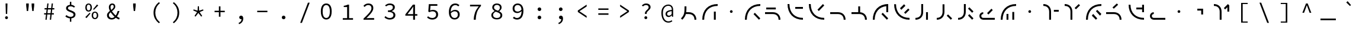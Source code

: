 SplineFontDB: 3.2
FontName: Sol-Regular
FullName: Sol Regular
FamilyName: Sol
Weight: Regular
Copyright: Copyright (c) 2023, Andrew Meyer, with Reserved Font Name 'Sol'.
UComments: "2023-4-29: Created with FontForge (http://fontforge.org)"
Version: 0.0.2
ItalicAngle: 0
UnderlinePosition: -100
UnderlineWidth: 50
Ascent: 800
Descent: 200
InvalidEm: 0
LayerCount: 2
Layer: 0 0 "Back" 1
Layer: 1 0 "Fore" 0
XUID: [1021 296 -332274537 6671418]
StyleMap: 0x0000
FSType: 0
OS2Version: 0
OS2_WeightWidthSlopeOnly: 0
OS2_UseTypoMetrics: 1
CreationTime: 1682754474
ModificationTime: 1691816753
PfmFamily: 49
TTFWeight: 400
TTFWidth: 5
LineGap: 90
VLineGap: 90
OS2TypoAscent: 0
OS2TypoAOffset: 1
OS2TypoDescent: 0
OS2TypoDOffset: 1
OS2TypoLinegap: 90
OS2WinAscent: 0
OS2WinAOffset: 1
OS2WinDescent: 0
OS2WinDOffset: 1
HheadAscent: 0
HheadAOffset: 1
HheadDescent: 0
HheadDOffset: 1
OS2Vendor: '    '
Lookup: 4 0 1 "'liga' Standard Ligatures in Latin lookup 0" { "liga"  } ['liga' ('DFLT' <'dflt' > 'latn' <'dflt' > ) ]
MarkAttachClasses: 1
DEI: 91125
LangName: 1033 "" "" "" "" "" "" "" "" "" "" "" "" "" "This Font Software is licensed under the SIL Open Font License, Version 1.1.+AAoA-This license is copied below, and is also available with a FAQ at:+AAoA-http://scripts.sil.org/OFL+AAoACgAK------------------------------------------------------------+AAoA-SIL OPEN FONT LICENSE Version 1.1 - 26 February 2007+AAoA------------------------------------------------------------+AAoACgAA-PREAMBLE+AAoA-The goals of the Open Font License (OFL) are to stimulate worldwide+AAoA-development of collaborative font projects, to support the font creation+AAoA-efforts of academic and linguistic communities, and to provide a free and+AAoA-open framework in which fonts may be shared and improved in partnership+AAoA-with others.+AAoACgAA-The OFL allows the licensed fonts to be used, studied, modified and+AAoA-redistributed freely as long as they are not sold by themselves. The+AAoA-fonts, including any derivative works, can be bundled, embedded, +AAoA-redistributed and/or sold with any software provided that any reserved+AAoA-names are not used by derivative works. The fonts and derivatives,+AAoA-however, cannot be released under any other type of license. The+AAoA-requirement for fonts to remain under this license does not apply+AAoA-to any document created using the fonts or their derivatives.+AAoACgAA-DEFINITIONS+AAoAIgAA-Font Software+ACIA refers to the set of files released by the Copyright+AAoA-Holder(s) under this license and clearly marked as such. This may+AAoA-include source files, build scripts and documentation.+AAoACgAi-Reserved Font Name+ACIA refers to any names specified as such after the+AAoA-copyright statement(s).+AAoACgAi-Original Version+ACIA refers to the collection of Font Software components as+AAoA-distributed by the Copyright Holder(s).+AAoACgAi-Modified Version+ACIA refers to any derivative made by adding to, deleting,+AAoA-or substituting -- in part or in whole -- any of the components of the+AAoA-Original Version, by changing formats or by porting the Font Software to a+AAoA-new environment.+AAoACgAi-Author+ACIA refers to any designer, engineer, programmer, technical+AAoA-writer or other person who contributed to the Font Software.+AAoACgAA-PERMISSION & CONDITIONS+AAoA-Permission is hereby granted, free of charge, to any person obtaining+AAoA-a copy of the Font Software, to use, study, copy, merge, embed, modify,+AAoA-redistribute, and sell modified and unmodified copies of the Font+AAoA-Software, subject to the following conditions:+AAoACgAA-1) Neither the Font Software nor any of its individual components,+AAoA-in Original or Modified Versions, may be sold by itself.+AAoACgAA-2) Original or Modified Versions of the Font Software may be bundled,+AAoA-redistributed and/or sold with any software, provided that each copy+AAoA-contains the above copyright notice and this license. These can be+AAoA-included either as stand-alone text files, human-readable headers or+AAoA-in the appropriate machine-readable metadata fields within text or+AAoA-binary files as long as those fields can be easily viewed by the user.+AAoACgAA-3) No Modified Version of the Font Software may use the Reserved Font+AAoA-Name(s) unless explicit written permission is granted by the corresponding+AAoA-Copyright Holder. This restriction only applies to the primary font name as+AAoA-presented to the users.+AAoACgAA-4) The name(s) of the Copyright Holder(s) or the Author(s) of the Font+AAoA-Software shall not be used to promote, endorse or advertise any+AAoA-Modified Version, except to acknowledge the contribution(s) of the+AAoA-Copyright Holder(s) and the Author(s) or with their explicit written+AAoA-permission.+AAoACgAA-5) The Font Software, modified or unmodified, in part or in whole,+AAoA-must be distributed entirely under this license, and must not be+AAoA-distributed under any other license. The requirement for fonts to+AAoA-remain under this license does not apply to any document created+AAoA-using the Font Software.+AAoACgAA-TERMINATION+AAoA-This license becomes null and void if any of the above conditions are+AAoA-not met.+AAoACgAA-DISCLAIMER+AAoA-THE FONT SOFTWARE IS PROVIDED +ACIA-AS IS+ACIA, WITHOUT WARRANTY OF ANY KIND,+AAoA-EXPRESS OR IMPLIED, INCLUDING BUT NOT LIMITED TO ANY WARRANTIES OF+AAoA-MERCHANTABILITY, FITNESS FOR A PARTICULAR PURPOSE AND NONINFRINGEMENT+AAoA-OF COPYRIGHT, PATENT, TRADEMARK, OR OTHER RIGHT. IN NO EVENT SHALL THE+AAoA-COPYRIGHT HOLDER BE LIABLE FOR ANY CLAIM, DAMAGES OR OTHER LIABILITY,+AAoA-INCLUDING ANY GENERAL, SPECIAL, INDIRECT, INCIDENTAL, OR CONSEQUENTIAL+AAoA-DAMAGES, WHETHER IN AN ACTION OF CONTRACT, TORT OR OTHERWISE, ARISING+AAoA-FROM, OUT OF THE USE OR INABILITY TO USE THE FONT SOFTWARE OR FROM+AAoA-OTHER DEALINGS IN THE FONT SOFTWARE." "http://scripts.sil.org/OFL"
Encoding: Custom
UnicodeInterp: none
NameList: AGL For New Fonts
DisplaySize: -48
AntiAlias: 1
FitToEm: 0
WinInfo: 0 28 12
BeginPrivate: 0
EndPrivate
Grid
450 1300 m 1
 450 -700 l 1025
  Named: "center"
-1000 325 m 1
 2000 325 l 1025
  Named: "mid"
-1000 650 m 1
 2000 650 l 1025
  Named: "top"
125 1300 m 1
 125 -700 l 1025
  Named: "left"
775 1300 m 1
 775 -700 l 1025
  Named: "right"
EndSplineSet
TeXData: 1 0 0 838860 419430 279620 509608 1048576 279620 783286 444596 497025 792723 393216 433062 380633 303038 157286 324010 404750 52429 2506097 1059062 262144
BeginChars: 269 107

StartChar: exclam
Encoding: 33 33 0
Width: 900
Flags: W
HStem: 6.4 123.2<407.353 492.647> 232 21G<421.419 478.581> 650 20G<410 490>
VStem: 388.4 123.2<25.3531 110.647> 412 76<404 670> 422 56<232 472.8>
LayerCount: 2
Fore
SplineSet
422 232 m 1xe4
 412 576 l 1
 410 670 l 1
 490 670 l 1
 488 576 l 1xe8
 478 232 l 1
 422 232 l 1xe4
EndSplineSet
Refer: 13 46 S 0.8 0 0 0.8 90 13.6 2
Validated: 524289
EndChar

StartChar: quotedbl
Encoding: 34 34 1
Width: 900
Flags: W
HStem: 352 21G<404.778 465.222 634.778 695.222> 667 20G<380 490 610 720>
VStem: 382 106<532 687> 612 106<532 687>
LayerCount: 2
Fore
Refer: 6 39 S 1 0 0 1 -15 0 2
Refer: 6 39 S 1 0 0 1 215 0 2
Validated: 1
EndChar

StartChar: numbersign
Encoding: 35 35 2
Width: 900
Flags: W
HStem: 0 21G<292 348.431 478 534.431> 0 21G<292 348.431 478 534.431> 204 57<237 317.107 377.722 503.107 563.722 649> 409 58<257 342.339 402.759 528.339 588.759 669> 630 20G<369.538 425 555.538 611> 630 20G<369.538 425 555.538 611>
LayerCount: 2
Fore
SplineSet
237 204 m 5xb8
 237 261 l 1
 324.123046875 261 l 1
 342.338867188 409 l 1
 257 409 l 1
 257 467 l 1
 349.4765625 467 l 1
 372 650 l 1
 425 650 l 1
 402.758789062 467 l 1
 535.4765625 467 l 1
 558 650 l 1
 611 650 l 1
 588.758789062 467 l 1
 669 467 l 1
 669 409 l 1
 581.708984375 409 l 1
 563.721679688 261 l 1
 649 261 l 1
 649 204 l 1
 556.793945312 204 l 1
 532 0 l 1
 478 0 l 1
 503.107421875 204 l 1
 370.793945312 204 l 1
 346 0 l 1
 292 0 l 1
 317.107421875 204 l 1
 237 204 l 5xb8
395.708984375 409 m 5
 377.721679688 261 l 1
 510.123046875 261 l 1
 528.338867188 409 l 1
 395.708984375 409 l 5
EndSplineSet
Validated: 524289
EndChar

StartChar: dollar
Encoding: 36 36 3
Width: 900
Flags: W
HStem: 34.9902 67.0098<355.193 426 486 546.016> 150 20G<260.316 286.333> 493 21G<589.667 619.333> 550 66.2373<374.427 426 486 548.304>
VStem: 264 80<422.101 520.477> 426 60<-110 37.4852 614.849 748> 581 81<135.506 239.589>
LayerCount: 2
Fore
SplineSet
235 113 m 5
 274 170 l 1
 298.666992188 152 326.5 136.166992188 357.5 122.5 c 0
 388.5 108.833007812 422.666992188 102 460 102 c 0
 499.333007812 102 529.333007812 110.166992188 550 126.5 c 0
 570.666992188 142.833007812 581 163.666015625 581 189 c 0
 581 209.666992188 573.333007812 227 558 241 c 0
 542.666992188 255 523 267.166992188 499 277.5 c 0
 475 287.833007812 449.5 298 422.5 308 c 0
 395.5 318 370 329.666992188 346 343 c 0
 322 356.333007812 302.333007812 372.833007812 287 392.5 c 0
 271.666992188 412.166992188 264 436.333984375 264 465 c 0
 264 496.333007812 272.333007812 523.5 289 546.5 c 0
 305.666992188 569.5 328.833984375 587.166992188 358.5 599.5 c 0
 379.008789062 608.026367188 401.508789062 613.60546875 426 616.237304688 c 1
 426 748 l 1
 486 748 l 1
 486 617.081054688 l 1
 518.458007812 614.6953125 545.958007812 607.66796875 568.5 596 c 0
 596.833007812 581.333007812 622.333007812 563 645 541 c 1
 601 493 l 1
 578.333007812 511 556.5 525 535.5 535 c 0
 514.5 545 487.333007812 550 454 550 c 0
 420 550 393.166992188 542.5 373.5 527.5 c 0
 353.833007812 512.5 344 492.333007812 344 467 c 0
 344 449 351.666992188 433.666992188 367 421 c 0
 382.333007812 408.333007812 402 397.333007812 426 388 c 0
 450.10546875 378.625976562 475.60546875 368.79296875 502.5 358.5 c 0
 529.5 348.166992188 555.166992188 336.166992188 579.5 322.5 c 0
 603.833007812 308.833007812 623.666015625 291.833007812 639 271.5 c 0
 654.333007812 251.166992188 662 225.666992188 662 195 c 0
 662 163 653 134.833007812 635 110.5 c 0
 617 86.1669921875 592.166992188 67.333984375 560.5 54 c 0
 538.223632812 44.6201171875 513.390625 38.5400390625 486 35.7587890625 c 1
 486 -110 l 1
 426 -110 l 1
 426 34.990234375 l 1
 407.330078125 36.5302734375 388.6640625 39.8671875 370 45 c 0
 343.333007812 52.3330078125 318.5 62 295.5 74 c 0
 272.5 86 252.333007812 99 235 113 c 5
EndSplineSet
Validated: 524289
EndChar

StartChar: percent
Encoding: 37 37 4
Width: 900
Flags: W
HStem: -12 50<535.026 633.275> 265 339G<341.532 383 656.547 694.778> 268 49<533.986 634.608> 321 50<267.026 365.275> 391 21G<517 558.468> 601 49<265.986 366.608>
VStem: 177 61<401.451 572.324> 394 61<400.393 572.758> 445 61<68.451 239.324> 662 61<67.3929 239.758>
LayerCount: 2
Fore
SplineSet
316 321 m 260x9740
 289.333007812 321 265.5 327.5 244.5 340.5 c 0
 223.5 353.5 207 372.666992188 195 398 c 0
 183 423.333007812 177 453 177 487 c 0
 177 539 190.166992188 579.166992188 216.5 607.5 c 0
 242.833007812 635.833007812 276 650 316 650 c 0
 356.666992188 650 390 635.833007812 416 607.5 c 0
 442 579.166992188 455 539 455 487 c 0
 455 453 449 423.333007812 437 398 c 0
 425 372.666992188 408.5 353.5 387.5 340.5 c 0
 366.5 327.5 342.666992188 321 316 321 c 260x9740
316 371 m 4
 338 371 356.5 380.5 371.5 399.5 c 0
 386.5 418.5 394 447.666992188 394 487 c 0
 394 527 386.5 556 371.5 574 c 0
 356.5 592 338 601 316 601 c 0
 294.666992188 601 276.333007812 592 261 574 c 0
 245.666992188 556 238 527 238 487 c 0
 238 447.666992188 245.666992188 418.5 261 399.5 c 0
 276.333007812 380.5 294.666992188 371 316 371 c 4
584 -12 m 260
 557.333007812 -12 533.5 -5.5 512.5 7.5 c 0
 491.5 20.5 475 39.6669921875 463 65 c 0
 451 90.3330078125 445 120 445 154 c 0
 445 206 458.166992188 246.166992188 484.5 274.5 c 0
 510.833007812 302.833007812 544 317 584 317 c 0xa2c0
 624.666992188 317 658 302.833007812 684 274.5 c 0
 710 246.166992188 723 206 723 154 c 0
 723 120 717 90.3330078125 705 65 c 0
 693 39.6669921875 676.5 20.5 655.5 7.5 c 0
 634.5 -5.5 610.666992188 -12 584 -12 c 260
584 38 m 4
 606 38 624.5 47.5 639.5 66.5 c 0
 654.5 85.5 662 114.666992188 662 154 c 0
 662 194 654.5 223 639.5 241 c 0
 624.5 259 606 268 584 268 c 0
 562.666992188 268 544.333007812 259 529 241 c 0
 513.666992188 223 506 194 506 154 c 0
 506 114.666992188 513.666992188 85.5 529 66.5 c 0
 544.333007812 47.5 562.666992188 38 584 38 c 4
539 391 m 1x8ac0
 506 421 l 1
 673 624 l 1
 722 579 l 1
 539 391 l 1x8ac0
227 32 m 1
 178 77 l 1
 361 265 l 1
 394 235 l 1xc340
 227 32 l 1
EndSplineSet
Validated: 524289
EndChar

StartChar: ampersand
Encoding: 38 38 5
Width: 900
Flags: W
HStem: -12 66<323.64 471.802> 334 20G<638.333 720> 609 59<365.885 461.279>
VStem: 192 80<104.318 245.945> 271 71<416.557 582.965> 475 67<472.278 591.558> 644 76<285.776 354>
LayerCount: 2
Fore
SplineSet
388 -12 m 4xee
 349.333007812 -12 315.166992188 -4.1669921875 285.5 11.5 c 4
 255.833007812 27.1669921875 232.833007812 48.6669921875 216.5 76 c 4
 200.166992188 103.333007812 192 134.666992188 192 170 c 4xf6
 192 201.333007812 198.833007812 229 212.5 253 c 4
 226.166992188 277 243.666992188 298.666992188 265 318 c 4
 280.510742188 332.056640625 296.814453125 345.408203125 313.911132812 358.055664062 c 5
 306.224609375 373.422851562 299.420898438 388.737304688 293.5 404 c 4
 278.5 442.666992188 271 479 271 513 c 4
 271 541.666992188 277 567.833007812 289 591.5 c 4
 301 615.166992188 317.666992188 633.833007812 339 647.5 c 4
 360.333007812 661.166992188 385.666992188 668 415 668 c 4
 455.666992188 668 487 656 509 632 c 4
 531 608 542 576.666992188 542 538 c 4
 542 511.333007812 535.666992188 487 523 465 c 4
 510.333007812 443 493.666992188 422.833007812 473 404.5 c 4
 452.333007812 386.166992188 430.333007812 368.333007812 407 351 c 4
 404.895507812 349.436523438 402.802734375 347.872070312 400.719726562 346.306640625 c 4
 407.489257812 335.37109375 414.75 324.435546875 422.5 313.5 c 4
 446.833007812 279.166992188 474 246.5 504 215.5 c 4
 522.822265625 196.05078125 541.775390625 178.109375 560.860351562 161.677734375 c 5
 575.603515625 182.651367188 588.817382812 205.591796875 600.5 230.5 c 4
 618.166992188 268.166992188 632.666992188 309.333007812 644 354 c 5
 720 354 l 5
 706.666992188 305.333007812 689.666992188 258.666992188 669 214 c 4
 653.34375 180.162109375 635.200195312 148.428710938 614.5703125 118.798828125 c 5
 631.65234375 106.032226562 648.294921875 94.9326171875 664.5 85.5 c 4
 686.833007812 72.5 707.666992188 62.6669921875 727 56 c 5
 704 -12 l 5
 680 -4 654.666992188 7.5 628 22.5 c 4
 607.961914062 33.771484375 587.546875 47.2080078125 566.755859375 62.80859375 c 5
 547.708984375 45.166015625 526.95703125 29.896484375 504.5 17 c 4
 470.833007812 -2.3330078125 432 -12 388 -12 c 4xee
345.509765625 302.334960938 m 5
 344 301.057617188 342.49609375 299.779296875 341 298.5 c 4
 320.333007812 280.833007812 303.666992188 262 291 242 c 4
 278.333007812 222 272 199.666992188 272 175 c 4
 272 150.333007812 277.666992188 129 289 111 c 4
 300.333007812 93 315.5 79 334.5 69 c 4
 353.5 59 374.666992188 54 398 54 c 4
 423.333007812 54 447.833007812 61.1669921875 471.5 75.5 c 4
 486.026367188 84.2978515625 499.861328125 94.6650390625 513.005859375 106.6015625 c 5
 489.37890625 127.435546875 466.376953125 150.068359375 444 174.5 c 4
 411.333007812 210.166992188 381.833007812 247.666992188 355.5 287 c 4
 352.07421875 292.1171875 348.744140625 297.228515625 345.509765625 302.334960938 c 5
371.872070312 399.045898438 m 5
 382.2265625 406.565429688 392.26953125 414.049804688 402 421.5 c 4
 423.333007812 437.833007812 440.833007812 455.333007812 454.5 474 c 4
 468.166992188 492.666992188 475 513.666992188 475 537 c 4
 475 556.333007812 470.5 573.166992188 461.5 587.5 c 4
 452.5 601.833007812 437 609 415 609 c 4
 392.333007812 609 374.5 600 361.5 582 c 4
 348.5 564 342 541.333007812 342 514 c 4xee
 342 483.333007812 349.333007812 450.833007812 364 416.5 c 4
 366.485351562 410.681640625 369.109375 404.864257812 371.872070312 399.045898438 c 5
EndSplineSet
Validated: 524289
EndChar

StartChar: quotesingle
Encoding: 39 39 6
Width: 900
Flags: W
HStem: 352 21G<419.778 480.222> 667 20G<395 505>
VStem: 397 106<532 687>
LayerCount: 2
Fore
SplineSet
422 352 m 5
 397 577 l 5
 395 687 l 5
 505 687 l 5
 503 577 l 5
 478 352 l 5
 422 352 l 5
EndSplineSet
Validated: 1
EndChar

StartChar: parenleft
Encoding: 40 40 7
Width: 900
Flags: W
VStem: 358 74<120.535 435.661>
LayerCount: 2
Fore
SplineSet
583 -176 m 5
 513.666992188 -121.333007812 458.833007812 -56.1669921875 418.5 19.5 c 4
 378.166992188 95.1669921875 358 181.333007812 358 278 c 4
 358 374.666992188 378.166992188 461 418.5 537 c 4
 458.833007812 613 513.666992188 678 583 732 c 5
 628 690 l 5
 561.333007812 634 512 572.333007812 480 505 c 4
 448 437.666992188 432 362 432 278 c 4
 432 194 448 118.5 480 51.5 c 4
 512 -15.5 561.333007812 -77.3330078125 628 -134 c 5
 583 -176 l 5
EndSplineSet
Validated: 524289
EndChar

StartChar: parenright
Encoding: 41 41 8
Width: 900
Flags: W
VStem: 468 74<120.535 435.661>
LayerCount: 2
Fore
SplineSet
317 -176 m 5
 272 -134 l 5
 338.666992188 -77.3330078125 388 -15.5 420 51.5 c 4
 452 118.5 468 194 468 278 c 4
 468 362 452 437.666992188 420 505 c 4
 388 572.333007812 338.666992188 634 272 690 c 5
 317 732 l 5
 387 678 442 613 482 537 c 4
 522 461 542 374.666992188 542 278 c 4
 542 181.333007812 522 95.1669921875 482 19.5 c 4
 442 -56.1669921875 387 -121.333007812 317 -176 c 5
EndSplineSet
Validated: 524289
EndChar

StartChar: asterisk
Encoding: 42 42 9
Width: 900
Flags: W
HStem: 402 154G<243.043 310.727 425.048 474.952 589.273 656.957>
VStem: 417 66<367 514> 426 48<409 556>
LayerCount: 2
Fore
SplineSet
330 111 m 1xc0
 288 141 l 1
 396 306 l 1
 234 376 l 1
 250 422 l 1
 417 367 l 1xc0
 426 556 l 1
 474 556 l 1xa0
 483 367 l 1
 650 422 l 1
 666 376 l 1
 504 306 l 1
 612 141 l 1
 570 111 l 1
 450 270 l 1
 330 111 l 1xc0
EndSplineSet
Validated: 1
EndChar

StartChar: plus
Encoding: 43 43 10
Width: 900
Flags: W
HStem: 299 62<235 417 483 665> 536 20G<417 483>
VStem: 417 66<104 299 361 556>
LayerCount: 2
Fore
SplineSet
417 104 m 1
 417 299 l 1
 235 299 l 1
 235 361 l 1
 417 361 l 1
 417 556 l 1
 483 556 l 1
 483 361 l 1
 665 361 l 1
 665 299 l 1
 483 299 l 1
 483 104 l 1
 417 104 l 1
EndSplineSet
Validated: 1
EndChar

StartChar: comma
Encoding: 44 44 11
Width: 900
Flags: W
HStem: 4 151<400.752 471.762>
VStem: 472.862 73.1377<-76.3633 5.81738>
LayerCount: 2
Fore
SplineSet
370 -213 m 1
 347 -161 l 1
 389.666992188 -142.333007812 421.333007812 -118.833007812 442 -90.5 c 0
 461.288085938 -64.056640625 471.576171875 -31.9501953125 472.862304688 5.8173828125 c 1
 466.641601562 4.60546875 460.354492188 4 454 4 c 0
 440 4 427 6.8330078125 415 12.5 c 0
 403 18.1669921875 393.5 26.5 386.5 37.5 c 0
 379.5 48.5 376 62.3330078125 376 79 c 0
 376 103.666992188 384 122.5 400 135.5 c 0
 416 148.5 434.666992188 155 456 155 c 0
 485.333007812 155 507.666992188 143.5 523 120.5 c 0
 538.333007812 97.5 546 66.3330078125 546 27 c 0
 546 -31.6669921875 530.333007812 -81.1669921875 499 -121.5 c 0
 467.666992188 -161.833007812 424.666992188 -192.333007812 370 -213 c 1
EndSplineSet
Validated: 524289
EndChar

StartChar: hyphen
Encoding: 45 45 12
Width: 900
Flags: W
HStem: 299 62<235 665>
LayerCount: 2
Fore
SplineSet
235 299 m 5
 235 361 l 5
 665 361 l 5
 665 299 l 5
 235 299 l 5
EndSplineSet
Validated: 1
EndChar

StartChar: period
Encoding: 46 46 13
Width: 900
Flags: W
HStem: -9 154<396.691 503.309>
VStem: 373 154<14.6914 121.309>
LayerCount: 2
Fore
SplineSet
373 68 m 0
 373 111 407 145 450 145 c 4
 493 145 527 111 527 68 c 4
 527 25 493 -9 450 -9 c 0
 407 -9 373 25 373 68 c 0
EndSplineSet
Validated: 1
EndChar

StartChar: slash
Encoding: 47 47 14
Width: 900
Flags: W
LayerCount: 2
Fore
SplineSet
249 -160 m 5
 577 710 l 5
 651 710 l 5
 323 -160 l 5
 249 -160 l 5
EndSplineSet
Validated: 1
EndChar

StartChar: zero
Encoding: 48 48 15
Width: 900
Flags: W
HStem: -12 66<380.24 520.131> 584 66<379.36 521.198>
VStem: 221 77<164.045 477.946> 602 77<164.045 477.946>
LayerCount: 2
Fore
SplineSet
450 54 m 0
 480 54 506.333007812 63.5 529 82.5 c 0
 551.666992188 101.5 569.5 130.833007812 582.5 170.5 c 0
 595.5 210.166992188 602 260.333007812 602 321 c 0
 602 382.333007812 595.5 432.333007812 582.5 471 c 0
 569.5 509.666992188 551.666992188 538.166992188 529 556.5 c 0
 506.333007812 574.833007812 480 584 450 584 c 0
 420.666992188 584 394.5 574.833007812 371.5 556.5 c 0
 348.5 538.166992188 330.5 509.666992188 317.5 471 c 0
 304.5 432.333007812 298 382.333007812 298 321 c 0
 298 260.333007812 304.5 210.166992188 317.5 170.5 c 0
 330.5 130.833007812 348.5 101.5 371.5 82.5 c 0
 394.5 63.5 420.666992188 54 450 54 c 0
450 -12 m 0
 402.666992188 -12 362 1.1669921875 328 27.5 c 0
 294 53.8330078125 267.666992188 91.6669921875 249 141 c 0
 230.333007812 190.333007812 221 250.333007812 221 321 c 0
 221 428.333007812 241.5 510 282.5 566 c 0
 323.5 622 379.333007812 650 450 650 c 0
 521.333007812 650 577.333007812 622 618 566 c 0
 658.666992188 510 679 428.333007812 679 321 c 0
 679 250.333007812 669.833007812 190.333007812 651.5 141 c 0
 633.166992188 91.6669921875 606.833007812 53.8330078125 572.5 27.5 c 0
 538.166992188 1.1669921875 497.333007812 -12 450 -12 c 0
EndSplineSet
Validated: 524289
EndChar

StartChar: one
Encoding: 49 49 16
Width: 900
Flags: W
HStem: 0 68<247 431 513 680> 538 53<288 390.909> 618 20G<445.333 513> 618 20G<445.333 513>
VStem: 431 82<68 538>
LayerCount: 2
Fore
SplineSet
247 0 m 1xe8
 247 68 l 1
 431 68 l 1
 431 538 l 1
 288 538 l 1
 288 591 l 1
 313.333007812 594.333007812 335.666992188 598.333007812 355 603 c 0
 374.333007812 607.666992188 392 612.833007812 408 618.5 c 0
 424 624.166992188 438.666992188 630.666992188 452 638 c 1
 513 638 l 1
 513 68 l 1
 680 68 l 1
 680 0 l 1
 247 0 l 1xe8
EndSplineSet
Validated: 524289
EndChar

StartChar: two
Encoding: 50 50 17
Width: 900
Flags: W
HStem: 0 71<343.938 672> 506 21G<246 276.333> 583 67<335.614 507.227>
VStem: 558 79<376.409 533.121>
LayerCount: 2
Fore
SplineSet
223 0 m 1
 223 49 l 1
 295 112.333007812 355.833007812 168.166992188 405.5 216.5 c 0
 455.166992188 264.833007812 493 308.333007812 519 347 c 0
 545 385.666992188 558 422.666992188 558 458 c 0
 558 494.666992188 546.666992188 524.666992188 524 548 c 0
 501.333007812 571.333007812 466.333007812 583 419 583 c 0
 389 583 361.166992188 575.666992188 335.5 561 c 0
 309.833007812 546.333007812 286.666992188 528 266 506 c 1
 219 553 l 1
 247.666992188 582.333007812 278.5 605.833007812 311.5 623.5 c 0
 344.5 641.166992188 383.666992188 650 429 650 c 0
 471.666992188 650 508.5 642.166992188 539.5 626.5 c 0
 570.5 610.833007812 594.5 589 611.5 561 c 0
 628.5 533 637 500 637 462 c 0
 637 422 624.666992188 381.666992188 600 341 c 0
 575.333007812 300.333007812 540.833007812 257.5 496.5 212.5 c 0
 452.166992188 167.5 401 118.333007812 343 65 c 1
 363 67 383 68.5 403 69.5 c 0
 423 70.5 442.666992188 71 462 71 c 2
 672 71 l 1
 672 0 l 1
 223 0 l 1
EndSplineSet
Validated: 524289
EndChar

StartChar: three
Encoding: 51 51 18
Width: 900
Flags: W
HStem: -12 68<328.621 525.202> 300 63<353 489.587> 518 21G<258.077 285.333> 583 67<338.908 518.211>
VStem: 562 84<420.386 543.004> 585 83<109.325 237.605>
LayerCount: 2
Fore
SplineSet
437 -12 m 0xf4
 400.333007812 -12 367.666992188 -7.6669921875 339 1 c 0
 310.333007812 9.6669921875 285.166992188 20.6669921875 263.5 34 c 0
 241.833007812 47.3330078125 223 62 207 78 c 1
 249 132 l 1
 270.333007812 112 296 94.3330078125 326 79 c 0
 356 63.6669921875 391.333007812 56 432 56 c 0
 461.333007812 56 487.5 60.8330078125 510.5 70.5 c 0
 533.5 80.1669921875 551.666992188 93.8330078125 565 111.5 c 0
 578.333007812 129.166992188 585 149.666992188 585 173 c 0xf4
 585 198.333007812 577.333007812 220.5 562 239.5 c 0
 546.666992188 258.5 522 273.333007812 488 284 c 0
 454 294.666992188 409 300 353 300 c 1
 353 363 l 1
 403.666992188 363 444.333007812 368.333007812 475 379 c 0
 505.666992188 389.666992188 527.833007812 403.833007812 541.5 421.5 c 0
 555.166992188 439.166992188 562 459.333007812 562 482 c 0
 562 513.333007812 550.166992188 538 526.5 556 c 0
 502.833007812 574 471.333007812 583 432 583 c 0
 402 583 373.5 577 346.5 565 c 0
 319.5 553 295.666992188 537.333007812 275 518 c 1
 231 570 l 1
 257.666992188 593.333007812 288.166992188 612.5 322.5 627.5 c 0
 356.833007812 642.5 394.333007812 650 435 650 c 0
 475 650 510.833007812 643.666992188 542.5 631 c 0
 574.166992188 618.333007812 599.333007812 600 618 576 c 0
 636.666992188 552 646 522.666992188 646 488 c 0xf8
 646 449.333007812 633.166992188 417.666992188 607.5 393 c 0
 581.833007812 368.333007812 549.333007812 349.333007812 510 336 c 1
 510 332 l 1
 538 326 564.166992188 315.833007812 588.5 301.5 c 0
 612.833007812 287.166992188 632.166992188 269 646.5 247 c 0
 660.833007812 225 668 199.333007812 668 170 c 0
 668 132 657.5 99.5 636.5 72.5 c 0
 615.5 45.5 587.666992188 24.6669921875 553 10 c 0
 518.333007812 -4.6669921875 479.666992188 -12 437 -12 c 0xf4
EndSplineSet
Validated: 524289
EndChar

StartChar: four
Encoding: 52 52 19
Width: 900
Flags: W
HStem: 0 21G<518 596> 0 21G<518 596> 176 66<280 518 596 695> 618 20G<492.324 596> 618 20G<492.324 596>
VStem: 518 78<0 176 242 553>
LayerCount: 2
Fore
SplineSet
596 176 m 1xb4
 596 0 l 1
 518 0 l 1
 518 176 l 1
 189 176 l 1
 189 231 l 1
 508 638 l 1
 596 638 l 1
 596 242 l 1
 695 242 l 1
 695 176 l 1
 596 176 l 1xb4
518 242 m 1
 518 440 l 2
 518.666992188 457.333007812 519.5 476.166992188 520.5 496.5 c 0
 521.5 516.833007812 522.333007812 535.666992188 523 553 c 1
 518 553 l 1
 508 537.666992188 497.333007812 522.166992188 486 506.5 c 0
 474.666992188 490.833007812 463.666992188 475.333007812 453 460 c 2
 280 242 l 1
 518 242 l 1
EndSplineSet
Validated: 524289
EndChar

StartChar: five
Encoding: 53 53 20
Width: 900
Flags: W
HStem: -12 68<322.777 516.184> 303 21G<270.571 313.333> 342 62<345.061 523.782> 567 71<352 640>
VStem: 589 83<124.257 280.577>
LayerCount: 2
Fore
SplineSet
436 -12 m 0
 398 -12 364.666992188 -7.8330078125 336 0.5 c 0
 307.333007812 8.8330078125 282.5 19.6669921875 261.5 33 c 0
 240.5 46.3330078125 222 60.3330078125 206 75 c 1
 247 129 l 1
 261 116.333007812 276.5 104.5 293.5 93.5 c 0
 310.5 82.5 330 73.5 352 66.5 c 0
 374 59.5 399 56 427 56 c 0
 457 56 484.333007812 62 509 74 c 0
 533.666992188 86 553.166992188 102.833007812 567.5 124.5 c 0
 581.833007812 146.166992188 589 172 589 202 c 0
 589 246 574.666992188 280.333007812 546 305 c 0
 517.333007812 329.666992188 479.333007812 342 432 342 c 0
 405.333007812 342 382.666992188 338.666992188 364 332 c 0
 345.333007812 325.333007812 324.666992188 315.666992188 302 303 c 1
 258 331 l 1
 279 638 l 1
 640 638 l 1
 640 567 l 1
 352 567 l 1
 335 378 l 1
 353 386 371.166992188 392.333007812 389.5 397 c 0
 407.833007812 401.666992188 429 404 453 404 c 0
 493.666992188 404 530.666992188 397 564 383 c 0
 597.333007812 369 623.666992188 347.166992188 643 317.5 c 0
 662.333007812 287.833007812 672 250 672 204 c 0
 672 158 660.833007812 118.833007812 638.5 86.5 c 0
 616.166992188 54.1669921875 587 29.6669921875 551 13 c 0
 515 -3.6669921875 476.666992188 -12 436 -12 c 0
EndSplineSet
Validated: 524289
EndChar

StartChar: six
Encoding: 54 54 21
Width: 900
Flags: W
HStem: -12 65<389.454 545.69> 328 62<391.351 555.175> 531 21G<618 644.039> 581 69<412.431 586.4>
VStem: 227 77.0889<307.026 449.145> 606 78<113.389 277.021>
LayerCount: 2
Fore
SplineSet
471 -12 m 0
 436.333007812 -12 404.166992188 -5.6669921875 374.5 7 c 0
 344.833007812 19.6669921875 319 38.8330078125 297 64.5 c 0
 275 90.1669921875 257.833007812 122.166992188 245.5 160.5 c 0
 233.166992188 198.833007812 227 243.666992188 227 295 c 0
 227 359 234.333007812 413.5 249 458.5 c 0
 263.666992188 503.5 283.5 540 308.5 568 c 0
 333.5 596 362 616.666992188 394 630 c 0
 426 643.333007812 459.333007812 650 494 650 c 0
 532.666992188 650 566.666992188 643.5 596 630.5 c 0
 625.333007812 617.5 650.666992188 601.333007812 672 582 c 1
 626 531 l 1
 610 546.333007812 590.833007812 558.5 568.5 567.5 c 0
 546.166992188 576.5 523 581 499 581 c 0
 464.333007812 581 432.333007812 572 403 554 c 0
 373.666992188 536 349.833007812 506.166992188 331.5 464.5 c 0
 314.208984375 425.203125 305.072265625 372.711914062 304.088867188 307.026367188 c 1
 329.640625 331.805664062 357.444335938 351.629882812 387.5 366.5 c 0
 419.166992188 382.166992188 451.666992188 390 485 390 c 0
 524.333007812 390 559 382.666992188 589 368 c 0
 619 353.333007812 642.333007812 331.333007812 659 302 c 0
 675.666992188 272.666992188 684 236.333007812 684 193 c 0
 684 152.333007812 674.166992188 116.666992188 654.5 86 c 0
 634.833007812 55.3330078125 608.833007812 31.3330078125 576.5 14 c 0
 544.166992188 -3.3330078125 509 -12 471 -12 c 0
306.456054688 242.07421875 m 1
 309.432617188 211.915039062 315.114257812 185.223632812 323.5 162 c 0
 336.5 126 355.5 98.8330078125 380.5 80.5 c 0
 405.5 62.1669921875 435.666992188 53 471 53 c 0
 496.333007812 53 519.166992188 58.8330078125 539.5 70.5 c 0
 559.833007812 82.1669921875 576 98.5 588 119.5 c 0
 600 140.5 606 165 606 193 c 0
 606 237 594.333007812 270.5 571 293.5 c 0
 547.666992188 316.5 514 328 470 328 c 0
 444.666992188 328 417.333007812 321.166992188 388 307.5 c 0
 359.901367188 294.408203125 332.719726562 272.599609375 306.456054688 242.07421875 c 1
EndSplineSet
Validated: 524289
EndChar

StartChar: seven
Encoding: 55 55 22
Width: 900
Flags: W
HStem: 0 21G<376 463> 0 21G<376 463> 567 71<220 588>
VStem: 376 86<0 191.53>
LayerCount: 2
Fore
SplineSet
376 0 m 1xb0
 378.666992188 60.6669921875 384.333007812 116 393 166 c 0
 401.666992188 216 414.333007812 263.166992188 431 307.5 c 0
 447.666992188 351.833007812 469 395 495 437 c 0
 521 479 552 522.333007812 588 567 c 1
 220 567 l 1
 220 638 l 1
 682 638 l 1
 682 587 l 1
 639.333007812 539 604.333007812 493 577 449 c 0
 549.666992188 405 528 360.333007812 512 315 c 0
 496 269.666992188 484.166992188 221.5 476.5 170.5 c 0
 468.833007812 119.5 464 62.6669921875 462 0 c 1
 376 0 l 1xb0
EndSplineSet
Validated: 524289
EndChar

StartChar: eight
Encoding: 56 56 23
Width: 900
Flags: W
HStem: -12 61<356.611 549.684> 589 61<376.156 533.501>
VStem: 218 75<105.862 240.35> 258 75<423.708 547.951> 582 71<406.86 542.385> 602 79<97.0402 224.463>
LayerCount: 2
Fore
SplineSet
454 49 m 0xe4
 501.333007812 49 537.833007812 59.3330078125 563.5 80 c 0
 589.166992188 100.666992188 602 127.666992188 602 161 c 0
 602 183 596.833007812 201.5 586.5 216.5 c 0
 576.166992188 231.5 562 244.166992188 544 254.5 c 0
 526 264.833007812 504.833007812 274.333007812 480.5 283 c 0
 456.166992188 291.666992188 430 300.666992188 402 310 c 1
 381.333007812 298.666992188 362.666992188 286.333007812 346 273 c 0
 329.333007812 259.666992188 316.333007812 244.666992188 307 228 c 0
 297.666992188 211.333007812 293 192.333007812 293 171 c 0
 293 147.666992188 299.5 126.833007812 312.5 108.5 c 0
 325.5 90.1669921875 344.166992188 75.6669921875 368.5 65 c 0
 392.833007812 54.3330078125 421.333007812 49 454 49 c 0xe4
502 348 m 1
 555.333007812 386.666992188 582 429.333007812 582 476 c 0
 582 496.666992188 577 515.5 567 532.5 c 0
 557 549.5 542.5 563.166992188 523.5 573.5 c 0
 504.5 583.833007812 481 589 453 589 c 0
 418.333007812 589 389.666992188 579.5 367 560.5 c 0
 344.333007812 541.5 333 516.666992188 333 486 c 0xd8
 333 460.666992188 340.5 439.666992188 355.5 423 c 0
 370.5 406.333007812 390.833007812 392.166992188 416.5 380.5 c 0
 442.166992188 368.833007812 470.666992188 358 502 348 c 1
452 -12 m 0
 404 -12 362.5 -4.5 327.5 10.5 c 0
 292.5 25.5 265.5 46.3330078125 246.5 73 c 0
 227.5 99.6669921875 218 129.666992188 218 163 c 0xe4
 218 192.333007812 224.666992188 217.833007812 238 239.5 c 0
 251.333007812 261.166992188 268.5 279.5 289.5 294.5 c 0
 310.5 309.5 332.333007812 322.333007812 355 333 c 1
 355 337 l 1
 328.333007812 354.333007812 305.5 375.166992188 286.5 399.5 c 0
 267.5 423.833007812 258 452.666992188 258 486 c 0
 258 518.666992188 266.5 547.333007812 283.5 572 c 0
 300.5 596.666992188 323.833007812 615.833007812 353.5 629.5 c 0
 383.166992188 643.166992188 417 650 455 650 c 0
 517 650 565.5 634.166992188 600.5 602.5 c 0
 635.5 570.833007812 653 530 653 480 c 0xd8
 653 450 643.5 421.833007812 624.5 395.5 c 0
 605.5 369.166992188 582.666992188 346.666992188 556 328 c 1
 556 324 l 1
 579.333007812 312 600.5 299 619.5 285 c 0
 638.5 271 653.5 254 664.5 234 c 0
 675.5 214 681 188.666992188 681 158 c 0xc4
 681 126.666992188 672.166992188 98.1669921875 654.5 72.5 c 0
 636.833007812 46.8330078125 611 26.3330078125 577 11 c 0
 543 -4.3330078125 501.333007812 -12 452 -12 c 0
EndSplineSet
Validated: 524289
EndChar

StartChar: nine
Encoding: 57 57 24
Width: 900
Flags: W
HStem: -12 68<316.508 488.252> 248 62<346.855 509.603> 585 65<355.261 510.555>
VStem: 217 78<361.302 523.948> 595.896 78.1045<187.609 329.876>
LayerCount: 2
Fore
SplineSet
407 -12 m 0
 367.666992188 -12 333.333007812 -5.5 304 7.5 c 0
 274.666992188 20.5 249.666992188 36.3330078125 229 55 c 1
 275 107 l 1
 291 91.6669921875 310.166992188 79.3330078125 332.5 70 c 0
 354.833007812 60.6669921875 378 56 402 56 c 0
 436.666992188 56 468.666992188 65.1669921875 498 83.5 c 0
 527.333007812 101.833007812 551 131.833007812 569 173.5 c 0
 585.881835938 212.578125 594.846679688 264.703125 595.895507812 329.875976562 c 1
 571.19921875 305.608398438 543.734375 286.149414062 513.5 271.5 c 0
 481.166992188 255.833007812 448.333007812 248 415 248 c 0
 375.666992188 248 341.166992188 255.333007812 311.5 270 c 0
 281.833007812 284.666992188 258.666992188 306.666992188 242 336 c 0
 225.333007812 365.333007812 217 401.666992188 217 445 c 0
 217 485.666992188 226.833007812 521.5 246.5 552.5 c 0
 266.166992188 583.5 292.166992188 607.5 324.5 624.5 c 0
 356.833007812 641.5 391.666992188 650 429 650 c 0
 464.333007812 650 496.666992188 643.666992188 526 631 c 0
 555.333007812 618.333007812 581.166992188 599.166992188 603.5 573.5 c 0
 625.833007812 547.833007812 643.166992188 515.833007812 655.5 477.5 c 0
 667.833007812 439.166992188 674 394.333007812 674 343 c 0
 674 279 666.666992188 224.333007812 652 179 c 0
 637.333007812 133.666992188 617.5 97 592.5 69 c 0
 567.5 41 538.833007812 20.5 506.5 7.5 c 0
 474.166992188 -5.5 441 -12 407 -12 c 0
593.639648438 394.879882812 m 1
 590.690429688 425.368164062 584.977539062 452.241210938 576.5 475.5 c 0
 563.5 511.166992188 544.666992188 538.333007812 520 557 c 0
 495.333007812 575.666992188 465.333007812 585 430 585 c 0
 404.666992188 585 381.833007812 579.166992188 361.5 567.5 c 0
 341.166992188 555.833007812 325 539.5 313 518.5 c 0
 301 497.5 295 473 295 445 c 0
 295 401.666992188 306.666992188 368.333007812 330 345 c 0
 353.333007812 321.666992188 387 310 431 310 c 0
 456.333007812 310 483.666992188 316.833007812 513 330.5 c 0
 540.776367188 343.44140625 567.65625 364.901367188 593.639648438 394.879882812 c 1
EndSplineSet
Validated: 524289
EndChar

StartChar: colon
Encoding: 58 58 25
Width: 900
Flags: W
HStem: -9 154<396.691 503.309> 349 154<396.691 503.309>
VStem: 373 154<14.6914 121.309 372.691 479.309>
LayerCount: 2
Fore
Refer: 13 46 N 1 0 0 1 0 358 3
Refer: 13 46 S 1 0 0 1 0 0 2
Validated: 1
EndChar

StartChar: semicolon
Encoding: 59 59 26
Width: 900
Flags: W
HStem: 4 151<400.752 471.762> 349 154<396.691 503.309>
VStem: 373 154<372.691 479.309> 472.862 73.1377<-76.3633 5.81738>
LayerCount: 2
Fore
Refer: 13 46 S 1 0 0 1 0 358 3
Refer: 11 44 S 1 0 0 1 0 0 2
Validated: 1
EndChar

StartChar: less
Encoding: 60 60 27
Width: 900
Flags: W
HStem: 596 20G<613.514 643>
LayerCount: 2
Fore
SplineSet
643 48 m 1
 270 301 l 1
 270 363 l 1
 643 616 l 1
 643 537 l 1
 342 334 l 1
 342 330 l 1
 643 127 l 1
 643 48 l 1
EndSplineSet
Validated: 1
EndChar

StartChar: equal
Encoding: 61 61 28
Width: 900
Flags: W
HStem: 192 62<235 665> 406 62<235 665>
LayerCount: 2
Fore
SplineSet
235 406 m 1
 235 468 l 1
 665 468 l 1
 665 406 l 1
 235 406 l 1
235 192 m 1
 235 254 l 1
 665 254 l 1
 665 192 l 1
 235 192 l 1
EndSplineSet
Validated: 1
EndChar

StartChar: greater
Encoding: 62 62 29
Width: 900
Flags: W
HStem: 596 20G<257 286.486>
LayerCount: 2
Fore
SplineSet
257 48 m 1
 257 127 l 1
 558 330 l 1
 558 334 l 1
 257 537 l 1
 257 616 l 1
 630 363 l 1
 630 301 l 1
 257 48 l 1
EndSplineSet
Validated: 1
EndChar

StartChar: question
Encoding: 63 63 30
Width: 900
Flags: W
HStem: 6.4 123.2<399.353 484.647> 232 21G<299.222 330 405 478> 614 68<368.336 526.171>
VStem: 380.4 123.2<25.3531 110.647> 404.681 73.3028<232.005 319.424> 561 81<456.67 579.272>
LayerCount: 2
Fore
SplineSet
405 232 m 2xec
 405 232 404.681122449 238.866455078 404.681122449 248.681771237 c 0
 404.681122449 266.349340322 405.714285714 293.571219308 411.5 307.5 c 0
 420.5 329.166992188 433.166992188 348.333007812 449.5 365 c 0
 465.833007812 381.666992188 482.5 397.833007812 499.5 413.5 c 0
 516.5 429.166992188 531 445.166992188 543 461.5 c 0
 555 477.833007812 561 496.333007812 561 517 c 0
 561 544.333007812 551.833007812 567.333007812 533.5 586 c 0
 515.166992188 604.666992188 487.666992188 614 451 614 c 0
 425.666992188 614 402.166992188 608.833007812 380.5 598.5 c 0
 358.833007812 588.166992188 339 574 321 556 c 1
 272 601 l 1
 294.666992188 624.333007812 321.333007812 643.666992188 352 659 c 0
 382.666992188 674.333007812 417.333007812 682 456 682 c 0
 493.333007812 682 525.833007812 675.5 553.5 662.5 c 0
 581.166992188 649.5 602.833007812 631.333007812 618.5 608 c 0
 634.166992188 584.666992188 642 557.333007812 642 526 c 0
 642 498.666992188 636 475.166992188 624 455.5 c 0
 612 435.833007812 597.166992188 417.666992188 579.5 401 c 0
 561.833007812 384.333007812 544.666992188 368.166992188 528 352.5 c 0
 511.333007812 336.833007812 497.833007812 319.333007812 487.5 300 c 0
 478.601688316 283.351301727 477.983941114 264.456842525 477.983941114 242.731636424 c 0
 477.983941114 239.228829355 478 235.652434514 478 232 c 1
 405 232 l 2xec
EndSplineSet
Refer: 13 46 N 0.8 0 0 0.8 82 13.6 2
Validated: 524289
EndChar

StartChar: at
Encoding: 64 64 31
Width: 900
Flags: W
HStem: -144 55<402.503 595.842> 88 58<461.552 578.616> 336 54<531.804 632> 580 55<401.405 571.482>
VStem: 199 63<89.0993 403.424> 374 66<166.777 276.202> 632 64<187.994 336 386.606 516.527> 646 50<100 158>
LayerCount: 2
Fore
SplineSet
520 146 m 0xfe
 538.666992188 146 557.333007812 151.5 576 162.5 c 0
 594.666992188 173.5 613.333007812 189.333007812 632 210 c 1
 632 336 l 1
 562.666992188 326 513.333007812 312 484 294 c 0
 454.666992188 276 440 251.666992188 440 221 c 0
 440 197.666992188 447.333007812 179.333007812 462 166 c 0
 476.666992188 152.666992188 496 146 520 146 c 0xfe
491 -144 m 0
 451.666992188 -144 414.333007812 -135.666992188 379 -119 c 0
 343.666992188 -102.333007812 312.666992188 -77.3330078125 286 -44 c 0
 259.333007812 -10.6669921875 238.166992188 30.6669921875 222.5 80 c 0
 206.833007812 129.333007812 199 186 199 250 c 0
 199 335.333007812 212.166992188 406.5 238.5 463.5 c 0
 264.833007812 520.5 300.166992188 563.333007812 344.5 592 c 0
 388.833007812 620.666992188 438.333007812 635 493 635 c 0
 539 635 577 624.666992188 607 604 c 0
 637 583.333007812 659.333007812 555 674 519 c 0
 688.666992188 483 696 442.333007812 696 397 c 2xfe
 696 100 l 1
 646 100 l 1xfd
 639 158 l 1
 635 158 l 1
 620.333007812 139.333007812 601.166992188 123 577.5 109 c 0
 553.833007812 95 529 88 503 88 c 0
 479.666992188 88 458.166992188 93.3330078125 438.5 104 c 0
 418.833007812 114.666992188 403.166992188 129.833007812 391.5 149.5 c 0
 379.833007812 169.166992188 374 192.333007812 374 219 c 0
 374 253 384.166992188 281.333007812 404.5 304 c 0
 424.833007812 326.666992188 454.666992188 345 494 359 c 0
 533.333007812 373 581.333007812 383.333007812 638 390 c 1
 638 404 l 2
 638 436 632.833007812 465.333007812 622.5 492 c 0
 612.166992188 518.666992188 596.166992188 540 574.5 556 c 0
 552.833007812 572 524.333007812 580 489 580 c 0
 459 580 430.333007812 573 403 559 c 0
 375.666992188 545 351.333007812 524.166992188 330 496.5 c 0
 308.666992188 468.833007812 292 434.166992188 280 392.5 c 0
 268 350.833007812 262 302.333007812 262 247 c 0
 262 175.666992188 272.166992188 114.833007812 292.5 64.5 c 0
 312.833007812 14.1669921875 340.5 -24 375.5 -50 c 0
 410.5 -76 449.666992188 -89 493 -89 c 0
 523 -89 549.166992188 -85.1669921875 571.5 -77.5 c 0
 593.833007812 -69.8330078125 614.666992188 -58.6669921875 634 -44 c 1
 662 -89 l 1
 636 -106.333007812 609.166992188 -119.833007812 581.5 -129.5 c 0
 553.833007812 -139.166992188 523.666992188 -144 491 -144 c 0
EndSplineSet
Validated: 524289
EndChar

StartChar: A
Encoding: 65 65 32
Width: 900
Flags: W
HStem: 0 21G<161.568 223.395 161.568 223.395 695.008 774.992 695.008 774.992> 245.008 79.9844<346.798 561.025> 550 20G<275.792 355.78 275.792 355.78>
VStem: 275.792 79.9863<328.14 570> 695.008 79.9844<0 111.039>
LayerCount: 2
Fore
Refer: 39 97 S 1 0 0 1 0 0 2
Validated: 1
EndChar

StartChar: bracketleft
Encoding: 91 91 33
Width: 900
Flags: W
HStem: -152 47<441 652> 661 47<441 652>
VStem: 375 66<-105 661>
LayerCount: 2
Fore
SplineSet
375 -152 m 1
 375 708 l 1
 652 708 l 1
 652 661 l 1
 441 661 l 1
 441 -105 l 1
 652 -105 l 1
 652 -152 l 1
 375 -152 l 1
EndSplineSet
Validated: 1
EndChar

StartChar: backslash
Encoding: 92 92 34
Width: 900
Flags: W
LayerCount: 2
Fore
SplineSet
577 -160 m 1
 249 710 l 1
 323 710 l 1
 651 -160 l 1
 577 -160 l 1
EndSplineSet
Validated: 1
EndChar

StartChar: bracketright
Encoding: 93 93 35
Width: 900
Flags: W
HStem: -152 47<248 459> 661 47<248 459>
VStem: 459 66<-105 661>
LayerCount: 2
Fore
SplineSet
248 -152 m 1
 248 -105 l 1
 459 -105 l 1
 459 661 l 1
 248 661 l 1
 248 708 l 1
 525 708 l 1
 525 -152 l 1
 248 -152 l 1
EndSplineSet
Validated: 1
EndChar

StartChar: asciicircum
Encoding: 94 94 36
Width: 900
Flags: W
HStem: 284 21G<261 340.5 559.5 639> 650 20G<406.073 493.927>
LayerCount: 2
Fore
SplineSet
261 284 m 1
 414 670 l 1
 486 670 l 1
 639 284 l 1
 567 284 l 1
 501 460 l 1
 452 593 l 1
 448 593 l 1
 399 460 l 1
 333 284 l 1
 261 284 l 1
EndSplineSet
Validated: 1
EndChar

StartChar: underscore
Encoding: 95 95 37
Width: 900
Flags: W
HStem: -36 71<125 775>
LayerCount: 2
Fore
SplineSet
125 -36 m 5
 125 35 l 5
 775 35 l 1
 775 -36 l 1
 125 -36 l 5
EndSplineSet
Validated: 1
EndChar

StartChar: grave
Encoding: 96 96 38
Width: 900
Flags: W
HStem: 568 209
VStem: 314 200
LayerCount: 2
Fore
SplineSet
471 568 m 5
 314 721 l 5
 372 777 l 5
 514 609 l 5
 471 568 l 5
EndSplineSet
Validated: 1
EndChar

StartChar: a
Encoding: 97 97 39
Width: 900
Flags: W
HStem: -0 21G<161.568 223.395 695.008 774.992> -0 21G<161.568 223.395 695.008 774.992> 245.008 79.9844<346.798 561.025> 550 20G<275.792 355.78> 550 20G<275.792 355.78>
VStem: 275.792 79.9863<328.14 570> 695.008 79.9844<0 111.039>
LayerCount: 2
Fore
SplineSet
125 56.568359375 m 1xb6
 273.456054688 205.024414062 275.791992188 316.375 275.791992188 570 c 1
 355.780273438 570 l 1
 355.780273438 563.390625 355.778320312 557.139648438 355.778320312 550.676757812 c 0
 355.778320312 465.3984375 355.456054688 392.056640625 346.797851562 324.9921875 c 1
 381.198242188 324.9921875 415.599609375 324.9921875 450 324.9921875 c 0
 647.037109375 324.9921875 774.9921875 197.072265625 774.9921875 -0 c 1
 695.0078125 -0 l 1
 695.0078125 79.0732421875 670.502929688 139.177734375 629.840820312 179.840820312 c 0
 589.177734375 220.502929688 529.073242188 245.0078125 450 245.0078125 c 0
 410.440429688 245.0078125 370.880859375 245.0078125 331.321289062 245.0078125 c 1
 308.712890625 160.784179688 265.220703125 83.65234375 181.568359375 0 c 1
 125 56.568359375 l 1xb6
EndSplineSet
Validated: 524289
EndChar

StartChar: e
Encoding: 101 101 40
Width: 900
Flags: W
HStem: 0 21G<695.008 774.992 695.008 774.992> 245.008 79.9844<125 561.025> 447.5 80<175 580>
VStem: 695.008 79.9844<0 111.039>
LayerCount: 2
Fore
SplineSet
175 527.5 m 1
 580 527.5 l 1
 580 447.5 l 1
 175 447.5 l 1
 175 527.5 l 1
EndSplineSet
Refer: 41 104 S 1 0 0 1 0 0 2
Validated: 524289
EndChar

StartChar: h
Encoding: 104 104 41
Width: 900
Flags: W
HStem: -0 21G<695.008 774.992> -0 21G<695.008 774.992> 245.008 79.9844<125 561.025>
VStem: 695.008 79.9844<0 111.039>
LayerCount: 2
Fore
SplineSet
125 245.0078125 m 5xb0
 125 324.9921875 l 5
 450 324.9921875 l 6
 647.037109375 324.9921875 774.9921875 197.072265625 774.9921875 -0 c 5
 695.0078125 -0 l 5
 695.0078125 79.0732421875 670.502929688 139.177734375 629.840820312 179.840820312 c 4
 589.177734375 220.502929688 529.073242188 245.0078125 450 245.0078125 c 6
 125 245.0078125 l 5xb0
EndSplineSet
Validated: 524289
EndChar

StartChar: i
Encoding: 105 105 42
Width: 900
Flags: W
HStem: -0 21G<695.008 774.992> -0 21G<695.008 774.992> 245.008 79.9844<125 410 490 559.59> 550 20G<410 490> 550 20G<410 490>
VStem: 410 80<324.992 570> 695.008 79.9844<0 111.262>
LayerCount: 2
Fore
SplineSet
125 245.0078125 m 1xb6
 125 324.9921875 l 1
 410 324.9921875 l 1
 410 570 l 5
 490 570 l 5
 490 323.1640625 l 1
 664.178710938 306.90625 774.9921875 183.397460938 774.9921875 -0 c 1
 695.0078125 -0 l 1
 695.0078125 79.0732421875 670.502929688 139.177734375 629.840820312 179.840820312 c 0
 589.177734375 220.502929688 529.073242188 245.0078125 450 245.0078125 c 2
 125 245.0078125 l 1xb6
EndSplineSet
Validated: 524289
EndChar

StartChar: o
Encoding: 111 111 43
Width: 900
Flags: W
HStem: 0 79.9844<230.698 775> 228.431 21G<486.569 526.569> 245 79.9844<230.695 287.492> 448 20G<613 653>
VStem: 125 79.9844<105.172 219.811>
LayerCount: 2
Fore
SplineSet
450 285 m 1xd8
 633 468 l 1
 689.569335938 411.430664062 l 1
 506.569335938 228.430664062 l 1
 450 285 l 1xd8
EndSplineSet
Refer: 45 119 S 1 0 0 1 0 0 2
Validated: 524289
EndChar

StartChar: u
Encoding: 117 117 44
Width: 900
Flags: W
HStem: 0 21G<695.008 774.992 695.008 774.992> 245.008 79.9844<125 561.025> 467 21G<430 470> 686.569 20G<556.431 596.431>
VStem: 695.008 79.9844<0 111.039>
LayerCount: 2
Fore
SplineSet
393.430664062 523.569335938 m 1
 576.430664062 706.569335938 l 1
 633 650 l 1
 450 467 l 1
 393.430664062 523.569335938 l 1
EndSplineSet
Refer: 41 104 S 1 0 0 1 0 0 2
Validated: 524289
EndChar

StartChar: w
Encoding: 119 119 45
Width: 900
Flags: W
HStem: 0 79.9844<230.698 775> 245 79.9844<230.695 287.492>
VStem: 125 79.9844<105.172 219.811>
LayerCount: 2
Fore
SplineSet
287.4921875 245 m 5
 239.547851562 245 204.984375 210.434570312 204.984375 162.4921875 c 4
 204.984375 114.547851562 239.549804688 79.984375 287.4921875 79.984375 c 6
 775 79.984375 l 5
 775 0 l 5
 287.4921875 0 l 6
 195.443359375 0 125 70.435546875 125 162.4921875 c 4
 125 254.541015625 195.435546875 324.984375 287.4921875 324.984375 c 5
 287.4921875 245 l 5
EndSplineSet
Validated: 524289
EndChar

StartChar: y
Encoding: 121 121 46
Width: 900
Flags: W
HStem: 200 21G<490 570> 365 80<325 490>
VStem: 490 80<200 365>
LayerCount: 2
Fore
SplineSet
570 445 m 5
 570 200 l 5
 490 200 l 5
 490 365 l 5
 325 365 l 5
 325 445 l 5
 570 445 l 5
EndSplineSet
Validated: 1
EndChar

StartChar: braceleft
Encoding: 123 123 47
Width: 900
Flags: W
HStem: -152 47<500.595 652> 252 52<270 382.793> 661 47<500.595 652>
VStem: 406 70<-65.3721 172.969 382.969 621.887> 415 67<-17.8452 222.712 333.396 573.907>
CounterMasks: 1 e0
LayerCount: 2
Fore
SplineSet
591 -152 m 2xf0
 528.333007812 -152 481.833007812 -142.666992188 451.5 -124 c 0
 421.166992188 -105.333007812 406 -70.3330078125 406 -19 c 0xf0
 406 5.6669921875 406.666992188 28.3330078125 408 49 c 0
 409.333007812 69.6669921875 410.833007812 90.1669921875 412.5 110.5 c 0
 414.166992188 130.833007812 415 152 415 174 c 0
 415 187.333007812 411.166992188 199.833007812 403.5 211.5 c 0
 395.833007812 223.166992188 381.5 232.833007812 360.5 240.5 c 0
 339.5 248.166992188 309.333007812 252 270 252 c 1
 270 304 l 1
 309.333007812 304 339.5 307.833007812 360.5 315.5 c 0
 381.5 323.166992188 395.833007812 333 403.5 345 c 0
 411.166992188 357 415 369.333007812 415 382 c 0xe8
 415 402.666992188 414.166992188 423.5 412.5 444.5 c 0
 410.833007812 465.5 409.333007812 486.666992188 408 508 c 0
 406.666992188 529.333007812 406 551.666992188 406 575 c 0
 406 626.333007812 421.166992188 661.333007812 451.5 680 c 0
 481.833007812 698.666992188 528.333007812 708 591 708 c 2
 652 708 l 1
 652 661 l 1
 600 661 l 2
 566 661 540.166992188 657.833007812 522.5 651.5 c 0
 504.833007812 645.166992188 492.666992188 635.5 486 622.5 c 0
 479.333007812 609.5 476 592 476 570 c 0xf0
 476 541.333007812 477 511.833007812 479 481.5 c 0
 481 451.166992188 482 420.333007812 482 389 c 0
 482 357 475.5 332.333007812 462.5 315 c 0
 449.5 297.666992188 425.666992188 286 391 280 c 1
 391 276 l 1
 425.666992188 270 449.5 258.333007812 462.5 241 c 0
 475.5 223.666992188 482 199 482 167 c 0xe8
 482 133.666992188 481 102.833007812 479 74.5 c 0
 477 46.1669921875 476 16.6669921875 476 -14 c 0
 476 -35.3330078125 479.333007812 -52.6669921875 486 -66 c 0
 492.666992188 -79.3330078125 504.833007812 -89.1669921875 522.5 -95.5 c 0
 540.166992188 -101.833007812 566 -105 600 -105 c 2
 652 -105 l 1
 652 -152 l 1
 591 -152 l 2xf0
EndSplineSet
Validated: 524289
EndChar

StartChar: bar
Encoding: 124 124 48
Width: 900
Flags: W
VStem: 413 74<-250 750>
LayerCount: 2
Fore
SplineSet
413 -250 m 1
 413 750 l 1
 487 750 l 1
 487 -250 l 1
 413 -250 l 1
EndSplineSet
Validated: 1
EndChar

StartChar: braceright
Encoding: 125 125 49
Width: 900
Flags: W
HStem: -152 47<249 400.246> 252 52<517.207 630> 661 47<249 400.246>
VStem: 419 66<-17.8452 222.712 333.396 573.907> 425 69<-65.3721 172.969 382.969 621.887>
CounterMasks: 1 e0
LayerCount: 2
Fore
SplineSet
249 -152 m 1xe8
 249 -105 l 1
 300 -105 l 2
 334.666992188 -105 360.833007812 -101.833007812 378.5 -95.5 c 0
 396.166992188 -89.1669921875 408.333007812 -79.3330078125 415 -66 c 0
 421.666992188 -52.6669921875 425 -35.3330078125 425 -14 c 0xe8
 425 16.6669921875 424 46.1669921875 422 74.5 c 0
 420 102.833007812 419 133.666992188 419 167 c 0
 419 199 425.333007812 223.666992188 438 241 c 0
 450.666992188 258.333007812 474.333007812 270 509 276 c 1
 509 280 l 1
 474.333007812 286 450.666992188 297.666992188 438 315 c 0
 425.333007812 332.333007812 419 357 419 389 c 0xf0
 419 420.333007812 420 451.166992188 422 481.5 c 0
 424 511.833007812 425 541.333007812 425 570 c 0
 425 592 421.666992188 609.5 415 622.5 c 0
 408.333007812 635.5 396.166992188 645.166992188 378.5 651.5 c 0
 360.833007812 657.833007812 334.666992188 661 300 661 c 2
 249 661 l 1
 249 708 l 1
 310 708 l 2
 372.666992188 708 419 698.666992188 449 680 c 0
 479 661.333007812 494 626.333007812 494 575 c 0xe8
 494 551.666992188 493.333007812 529.333007812 492 508 c 0
 490.666992188 486.666992188 489.166992188 465.5 487.5 444.5 c 0
 485.833007812 423.5 485 402.666992188 485 382 c 0
 485 369.333007812 488.833007812 357 496.5 345 c 0
 504.166992188 333 518.5 323.166992188 539.5 315.5 c 0
 560.5 307.833007812 590.666992188 304 630 304 c 1
 630 252 l 1
 590.666992188 252 560.5 248.166992188 539.5 240.5 c 0
 518.5 232.833007812 504.166992188 223.166992188 496.5 211.5 c 0
 488.833007812 199.833007812 485 187.333007812 485 174 c 0xf0
 485 152 485.833007812 130.833007812 487.5 110.5 c 0
 489.166992188 90.1669921875 490.666992188 69.6669921875 492 49 c 0
 493.333007812 28.3330078125 494 5.6669921875 494 -19 c 0
 494 -70.3330078125 479 -105.333007812 449 -124 c 0
 419 -142.666992188 372.666992188 -152 310 -152 c 2
 249 -152 l 1xe8
EndSplineSet
Validated: 524289
EndChar

StartChar: asciitilde
Encoding: 126 126 50
Width: 900
Flags: W
HStem: 257 62<485.863 588.26> 341 62<312.46 414.025>
LayerCount: 2
Fore
SplineSet
538 257 m 0
 518.666992188 257 501 261.333007812 485 270 c 0
 469 278.666992188 454.166992188 288.5 440.5 299.5 c 0
 426.833007812 310.5 413.5 320.166992188 400.5 328.5 c 0
 387.5 336.833007812 374 341 360 341 c 0
 350 341 340.333007812 338.666992188 331 334 c 0
 321.666992188 329.333007812 312.5 320.833007812 303.5 308.5 c 0
 294.5 296.166992188 286.333007812 278.333007812 279 255 c 1
 226 278 l 1
 243.333007812 325.333007812 264.166992188 358 288.5 376 c 0
 312.833007812 394 337.333007812 403 362 403 c 0
 382 403 399.833007812 398.666992188 415.5 390 c 0
 431.166992188 381.333007812 445.833007812 371.5 459.5 360.5 c 0
 473.166992188 349.5 486.5 339.833007812 499.5 331.5 c 0
 512.5 323.166992188 526 319 540 319 c 0
 550.666992188 319 560.666992188 321.333007812 570 326 c 0
 579.333007812 330.666992188 588.333007812 339.166992188 597 351.5 c 0
 605.666992188 363.833007812 613.666992188 381.666992188 621 405 c 1
 674 381 l 1
 656.666992188 334.333007812 636 302 612 284 c 0
 588 266 563.333007812 257 538 257 c 0
EndSplineSet
Validated: 524289
EndChar

StartChar: space
Encoding: 32 32 51
Width: 900
Flags: W
LayerCount: 2
Fore
Validated: 1
EndChar

StartChar: u_u
Encoding: 256 57345 52
Width: 900
Flags: W
HStem: 0 21G<695.008 774.992 695.008 774.992> 245.008 79.9844<125 561.025> 467 21G<247 287 572 612> 686.569 20G<373.431 413.431 698.431 738.431>
VStem: 695.008 79.9844<0 111.039>
LayerCount: 2
Fore
SplineSet
535.430664062 523.569335938 m 1
 718.430664062 706.569335938 l 1
 775 650 l 1
 592 467 l 1
 535.430664062 523.569335938 l 1
210.430664062 523.569335938 m 1
 393.430664062 706.569335938 l 1
 450 650 l 1
 267 467 l 1
 210.430664062 523.569335938 l 1
EndSplineSet
Refer: 41 104 S 1 0 0 1 0 0 2
Validated: 524289
Ligature2: "liga" u u
Ligature2: "liga" u U
Ligature2: "liga" U u
Ligature2: "liga" U U
LCarets2: 1 0
EndChar

StartChar: E
Encoding: 69 69 53
Width: 900
Flags: W
HStem: 0 21G<645.008 724.992 645.008 724.992> 245.008 79.9844<75 511.025> 447.5 80<125 530>
VStem: 645.008 79.9844<0 111.039>
LayerCount: 2
Fore
Refer: 40 101 S 1 0 0 1 -50 0 2
Validated: 1
EndChar

StartChar: H
Encoding: 72 72 54
Width: 900
Flags: W
HStem: 0 21G<695.008 774.992 695.008 774.992> 245.008 79.9844<125 561.025>
VStem: 695.008 79.9844<0 111.039>
LayerCount: 2
Fore
Refer: 41 104 S 1 0 0 1 0 0 2
Validated: 1
EndChar

StartChar: I
Encoding: 73 73 55
Width: 900
Flags: W
HStem: 0 21G<695.008 774.992 695.008 774.992> 245.008 79.9844<125 410 490 559.59> 550 20G<410 490 410 490>
VStem: 410 80<324.992 570> 695.008 79.9844<0 111.262>
LayerCount: 2
Fore
Refer: 42 105 S 1 0 0 1 0 0 2
Validated: 1
EndChar

StartChar: O
Encoding: 79 79 56
Width: 900
Flags: W
HStem: 0 79.9844<230.698 775> 228.431 21G<486.569 526.569> 245 79.9844<230.695 287.492> 448 20G<613 653>
VStem: 125 79.9844<105.172 219.811>
LayerCount: 2
Fore
Refer: 43 111 S 1 0 0 1 0 0 2
Validated: 1
EndChar

StartChar: U
Encoding: 85 85 57
Width: 900
Flags: W
HStem: 0 21G<645.008 724.992 645.008 724.992> 245.008 79.9844<75 511.025> 467 21G<380 420> 686.569 20G<506.431 546.431>
VStem: 645.008 79.9844<0 111.039>
LayerCount: 2
Fore
Refer: 44 117 S 1 0 0 1 -50 0 2
Validated: 1
EndChar

StartChar: W
Encoding: 87 87 58
Width: 900
Flags: W
HStem: 0 79.9844<230.698 775> 245 79.9844<230.695 287.492>
VStem: 125 79.9844<105.172 219.811>
LayerCount: 2
Fore
Refer: 45 119 S 1 0 0 1 0 0 2
Validated: 1
EndChar

StartChar: a_h
Encoding: 257 57344 59
Width: 900
Flags: W
HStem: -0 21G<695.008 774.992> -0 21G<695.008 774.992> 245.008 79.9844<238.139 561.025> 573.423 20G<373.431 413.431>
VStem: 695.008 79.9844<0 111.039>
LayerCount: 2
Fore
SplineSet
125 324.9921875 m 1xb8
 393.430664062 593.422851562 l 1
 450 536.853515625 l 1
 238.138671875 324.9921875 l 1
 450 324.9921875 l 2
 647.037109375 324.9921875 774.9921875 197.072265625 774.9921875 -0 c 1
 695.0078125 -0 l 1
 695.0078125 79.0732421875 670.502929688 139.177734375 629.840820312 179.840820312 c 0
 589.177734375 220.502929688 529.073242188 245.0078125 450 245.0078125 c 2
 125 245.0078125 l 1
 125 324.9921875 l 1xb8
EndSplineSet
Validated: 524289
Ligature2: "liga" A H
Ligature2: "liga" a H
Ligature2: "liga" A h
Ligature2: "liga" a h
LCarets2: 1 0
EndChar

StartChar: e_e
Encoding: 258 57348 60
Width: 900
Flags: W
HStem: 245 80<125 530> 325 21G<695 775> 490 80<530 695>
VStem: 695 80<325 490>
LayerCount: 2
Fore
SplineSet
125 325 m 1xb0
 530 325 l 1
 530 245 l 1
 125 245 l 1
 125 325 l 1xb0
EndSplineSet
Refer: 46 121 N 1 0 0 1 205 125 2
Validated: 1
Ligature2: "liga" e e
Ligature2: "liga" E e
Ligature2: "liga" e E
Ligature2: "liga" E E
LCarets2: 1 0
EndChar

StartChar: Y
Encoding: 89 89 61
Width: 900
Flags: W
HStem: 200 21G<490 570> 365 80<325 490>
VStem: 490 80<200 365>
LayerCount: 2
Fore
Refer: 46 121 S 1 0 0 1 0 0 2
Validated: 1
EndChar

StartChar: a_h_y
Encoding: 259 57349 62
Width: 900
Flags: W
HStem: 0 21G<695.008 774.992 695.008 774.992> 245.008 79.9844<238.139 561.025> 485 21G<695 775> 573.423 20G<373.431 413.431> 650 80<530 695>
VStem: 695 80<485 650> 695.008 79.9844<0 111.039>
LayerCount: 2
Fore
Refer: 59 57344 S 1 0 0 1 0 0 2
Refer: 46 121 N 1 0 0 1 205 285 2
Validated: 1
Ligature2: "liga" a h y
Ligature2: "liga" a h Y
Ligature2: "liga" a H y
Ligature2: "liga" a H Y
Ligature2: "liga" A h y
Ligature2: "liga" A h Y
Ligature2: "liga" A H y
Ligature2: "liga" A H Y
LCarets2: 1 0
EndChar

StartChar: o_o
Encoding: 260 57346 63
Width: 900
Flags: W
HStem: 0 79.9844<230.698 775> 245 79.9844<230.695 287.492> 245 80<450 775>
VStem: 125 79.9844<105.172 219.811>
LayerCount: 2
Fore
SplineSet
450 325 m 1xb0
 775 325 l 1
 775 245 l 1
 450 245 l 1
 450 325 l 1xb0
EndSplineSet
Refer: 45 119 S 1 0 0 1 0 0 2
Validated: 524289
Ligature2: "liga" O O
Ligature2: "liga" o O
Ligature2: "liga" O o
Ligature2: "liga" o o
LCarets2: 1 0
EndChar

StartChar: e_y
Encoding: 261 57347 64
Width: 900
Flags: W
HStem: 0 21G<695.008 774.992 695.008 774.992> 245.008 79.9844<125 561.025> 447.5 80<175 580> 485 21G<695 775> 650 80<530 695>
VStem: 695 80<485 650> 695.008 79.9844<0 111.039>
LayerCount: 2
Fore
Refer: 46 121 S 1 0 0 1 205 285 2
Refer: 40 101 S 1 0 0 1 0 0 2
Validated: 1
Ligature2: "liga" E Y
Ligature2: "liga" e Y
Ligature2: "liga" E y
Ligature2: "liga" e y
LCarets2: 1 0
EndChar

StartChar: y_o_o
Encoding: 262 57350 65
Width: 900
Flags: W
HStem: 0 79.9844<230.698 775> 245 79.9844<230.695 287.492> 245 80<450 775>
VStem: 125 79.9844<105.172 219.811>
LayerCount: 2
Fore
Refer: 46 121 N 0 1 -1 0 570 160 2
Refer: 63 57346 S 1 0 0 1 0 0 2
Validated: 1
Ligature2: "liga" Y O O
Ligature2: "liga" Y O o
Ligature2: "liga" Y o O
Ligature2: "liga" Y o o
Ligature2: "liga" y O O
Ligature2: "liga" y O o
Ligature2: "liga" y o O
Ligature2: "liga" y o o
LCarets2: 2 0 0
EndChar

StartChar: b
Encoding: 98 98 66
Width: 900
Flags: W
HStem: 0 21G<125.008 204.992 615 695> 0 21G<125.008 204.992 615 695> 305 20G<615 695> 570.008 79.9844<605.484 775>
VStem: 125.008 79.9844<0 169.539> 615 80<0 325>
LayerCount: 2
Fore
SplineSet
695 325 m 5xbc
 695 0 l 5
 615 0 l 5
 615 325 l 5
 695 325 l 5xbc
775 570.0078125 m 1
 422.1015625 570.0078125 204.9921875 352.962890625 204.9921875 -0 c 1
 125.0078125 -0 l 1
 125.0078125 397.065429688 377.9453125 649.9921875 775 649.9921875 c 1
 775 570.0078125 l 1
EndSplineSet
Validated: 524289
EndChar

StartChar: B
Encoding: 66 66 67
Width: 900
Flags: W
HStem: 0 21G<125.008 204.992 125.008 204.992 615 695 615 695> 305 20G<615 695> 570.008 79.9844<605.484 775>
VStem: 125.008 79.9844<0 169.539> 615 80<0 325>
LayerCount: 2
Fore
Refer: 66 98 S 1 0 0 1 0 0 2
Validated: 1
EndChar

StartChar: D
Encoding: 68 68 68
Width: 900
Flags: W
HStem: 0 21G<125.008 204.992 125.008 204.992 699 739 699 739> 266.379 20G<525.76 565.76> 570.008 79.9844<605.484 775>
VStem: 125.008 79.9844<0 169.539>
LayerCount: 2
Fore
Refer: 82 100 N 1 0 0 1 0 0 2
Validated: 1
EndChar

StartChar: F
Encoding: 70 70 69
Width: 900
Flags: W
HStem: 0 79.9844<605.484 775> 447.492 80<450 775> 629.992 20G<125.008 204.992 125.008 204.992>
VStem: 125.008 79.9844<480.453 649.992>
LayerCount: 2
Fore
Refer: 83 102 S 1 0 0 1 0 0 2
Validated: 1
EndChar

StartChar: G
Encoding: 71 71 70
Width: 900
Flags: W
HStem: 0 79.9844<605.484 775> 363.613 21G<525.76 565.76> 629.992 20G<125.008 204.992 125.008 204.992 699 739 699 739>
VStem: 125.008 79.9844<480.453 649.992>
LayerCount: 2
Fore
Refer: 84 103 S 1 0 0 1 0 0 2
Validated: 1
EndChar

StartChar: J
Encoding: 74 74 71
Width: 900
Flags: W
HStem: 0 21G<125.008 204.992 125.008 204.992 699 739 699 739> 266.379 20G<525.76 565.76 576.473 775> 325 21G<695 775> 629.992 20G<576.473 775>
VStem: 125.008 79.9844<0 170.461> 695 80<325 566.091>
LayerCount: 2
Fore
Refer: 85 106 S 1 0 0 1 0 0 2
Validated: 1
EndChar

StartChar: K
Encoding: 75 75 72
Width: 900
Flags: W
HStem: 0 79.9844<605.484 775> 267.941 152.241G<408.518 448.518 581.759 621.759> 456.751 193.241G<125.008 204.992 525.19 565.19 698.432 738.432> 629.992 20G<125.008 204.992 525.19 565.19>
VStem: 125.008 79.9844<480.453 649.992>
LayerCount: 2
Fore
Refer: 86 107 S 1 0 0 1 0 0 2
Validated: 1
EndChar

StartChar: L
Encoding: 76 76 73
Width: 900
Flags: W
HStem: 0 79.9844<125 236.039> 305 20G<370.008 449.992 572.5 652.5> 629.992 20G<370.008 449.992>
VStem: 370.008 79.9844<213.967 649.992> 572.5 80<0 325>
LayerCount: 2
Fore
Refer: 87 108 S 1 0 0 1 0 0 2
Validated: 1
EndChar

StartChar: M
Encoding: 77 77 74
Width: 900
Flags: W
HStem: 0 21G<698.432 738.432> 0 79.9844<125 236.039> 209.81 440.183G<370.008 449.992 581.759 621.759> 629.992 20G<370.008 449.992>
VStem: 370.008 79.9844<213.967 649.992>
LayerCount: 2
Fore
Refer: 88 109 S 1 0 0 1 0 0 2
Validated: 1
EndChar

StartChar: N
Encoding: 78 78 75
Width: 900
Flags: W
HStem: 0 21G<698.432 738.432> 0 79.9844<125 236.039> 285 21G<698.432 738.432> 629.992 20G<370.008 449.992 370.008 449.992 581.759 621.759>
VStem: 370.008 79.9844<213.967 649.992>
LayerCount: 2
Fore
Refer: 89 110 S 1 0 0 1 0 0 2
Validated: 1
EndChar

StartChar: P
Encoding: 80 80 76
Width: 900
Flags: W
HStem: 0 21G<125.008 204.992 125.008 204.992 370 450 370 450 615 695 615 695> 225 20G<370 450 615 695> 570.008 79.9844<605.484 775>
VStem: 125.008 79.9844<0 169.539> 370 80<0 245> 615 80<0 325>
LayerCount: 2
Fore
Refer: 90 112 S 1 0 0 1 0 0 2
Validated: 1
EndChar

StartChar: R
Encoding: 82 82 77
Width: 900
Flags: W
HStem: 0 21G<370.008 449.992 370.008 449.992> 325 80<570 775> 570.008 79.9844<125 236.039>
VStem: 370.008 79.9844<0 436.025>
LayerCount: 2
Fore
Refer: 91 114 S 1 0 0 1 0 0 2
Validated: 1
EndChar

StartChar: S
Encoding: 83 83 78
Width: 900
Flags: W
HStem: 0 21G<370.008 449.992 370.008 449.992> 420.183 21G<581.759 621.759> 570.008 79.9844<125 236.039> 629.992 20G<698.432 738.432>
VStem: 370.008 79.9844<0 436.025>
LayerCount: 2
Fore
Refer: 92 115 S 1 0 0 1 0 0 2
Validated: 1
EndChar

StartChar: T
Encoding: 84 84 79
Width: 900
Flags: W
HStem: 0 21G<125.008 204.992 125.008 204.992 525.19 565.19 525.19 565.19> 173.241 21G<698.432 738.432> 229.81 153.241G<408.518 448.518 581.759 621.759> 570.008 79.9844<605.484 775>
VStem: 125.008 79.9844<0 169.539>
LayerCount: 2
Fore
Refer: 93 116 S 1 0 0 1 0 0 2
Validated: 1
EndChar

StartChar: V
Encoding: 86 86 80
Width: 900
Flags: W
HStem: 0 79.9844<605.484 775> 325 21G<695 775> 447.492 80<450 695> 629.992 20.0078G<125.008 204.992 125.008 204.992 695 775 695 775>
VStem: 125.008 79.9844<480.453 649.992> 695 80<325 447.492 527.492 650>
LayerCount: 2
Fore
Refer: 94 118 S 1 0 0 1 0 0 2
Validated: 1
EndChar

StartChar: Z
Encoding: 90 90 81
Width: 900
Flags: W
HStem: 0 21G<370.008 449.992 370.008 449.992> 325 116.183G<581.759 621.759 695 775> 570.008 79.9844<125 236.039> 629.992 20G<698.432 738.432>
VStem: 370.008 79.9844<0 436.025> 695 80<325 513.424>
LayerCount: 2
Fore
Refer: 95 122 S 1 0 0 1 0 0 2
Validated: 1
EndChar

StartChar: d
Encoding: 100 100 82
Width: 900
Flags: W
HStem: -0 21G<125.008 204.992 699 739> -0 21G<125.008 204.992 699 739> 266.379 20G<525.76 565.76> 570.008 79.9844<605.484 775>
VStem: 125.008 79.9844<0 169.539>
LayerCount: 2
Fore
SplineSet
545.759765625 286.37890625 m 1xb8
 775.569335938 56.5693359375 l 1
 719 0 l 1
 489.190429688 229.809570312 l 1
 545.759765625 286.37890625 l 1xb8
775 570.0078125 m 1
 422.1015625 570.0078125 204.9921875 352.962890625 204.9921875 -0 c 1
 125.0078125 -0 l 1
 125.0078125 397.065429688 377.9453125 649.9921875 775 649.9921875 c 1
 775 570.0078125 l 1
EndSplineSet
Validated: 524289
EndChar

StartChar: f
Encoding: 102 102 83
Width: 900
Flags: W
HStem: 0 79.9844<605.484 775> 447.492 80<450 775> 629.992 20G<125.008 204.992> 629.992 20G<125.008 204.992>
VStem: 125.008 79.9844<480.453 649.992>
LayerCount: 2
Fore
SplineSet
450 447.4921875 m 1xc8
 450 527.4921875 l 1
 775 527.4921875 l 1
 775 447.4921875 l 1
 450 447.4921875 l 1xc8
775 79.984375 m 5
 775 0 l 5
 377.9453125 0 125.0078125 252.926757812 125.0078125 649.9921875 c 5
 204.9921875 649.9921875 l 5xe8
 204.9921875 297.029296875 422.1015625 79.984375 775 79.984375 c 5
EndSplineSet
Validated: 524289
EndChar

StartChar: g
Encoding: 103 103 84
Width: 900
Flags: W
HStem: 0 79.9844<605.484 775> 363.613 21G<525.76 565.76> 629.992 20G<125.008 204.992 699 739> 629.992 20G<125.008 204.992 699 739>
VStem: 125.008 79.9844<480.453 649.992>
LayerCount: 2
Fore
SplineSet
545.759765625 363.61328125 m 5xe8
 489.190429688 420.182617188 l 5
 719 649.9921875 l 5
 775.569335938 593.422851562 l 5
 545.759765625 363.61328125 l 5xe8
775 79.984375 m 5
 775 0 l 5
 377.9453125 0 125.0078125 252.926757812 125.0078125 649.9921875 c 5
 204.9921875 649.9921875 l 5
 204.9921875 297.029296875 422.1015625 79.984375 775 79.984375 c 5
EndSplineSet
Validated: 524289
EndChar

StartChar: j
Encoding: 106 106 85
Width: 900
Flags: W
HStem: -0 21G<125.008 204.992 699 739> -0 21G<125.008 204.992 699 739> 266.379 20G<525.76 565.76 576.473 775> 325 21G<695 775> 629.992 20G<576.473 775>
VStem: 125.008 79.9844<0 170.461> 695 80<325 566.091>
LayerCount: 2
Fore
SplineSet
545.759765625 286.37890625 m 1xbe
 775.569335938 56.5693359375 l 1
 719 0 l 1
 489.190429688 229.809570312 l 1
 545.759765625 286.37890625 l 1xbe
775 325 m 1
 695 325 l 1
 695 566.090820312 l 5
 389.578125 535.349609375 204.9921875 325.453125 204.9921875 -0 c 1
 125.0078125 -0 l 1
 125.0078125 397.065429688 377.9453125 649.9921875 775 649.9921875 c 1
 775 325 l 1
EndSplineSet
Validated: 524289
EndChar

StartChar: k
Encoding: 107 107 86
Width: 900
Flags: W
HStem: 0 79.9844<605.484 775> 267.941 152.241G<408.518 448.518 581.759 621.759> 456.751 193.241G<125.008 204.992 525.19 565.19 698.432 738.432> 629.992 20G<125.008 204.992 525.19 565.19>
VStem: 125.008 79.9844<480.453 649.992>
LayerCount: 2
Fore
SplineSet
601.758789062 246.94140625 m 5xc8
 545.190429688 303.509765625 l 5
 718.431640625 476.750976562 l 5
 775 420.182617188 l 5
 601.758789062 246.94140625 l 5xc8
428.517578125 420.182617188 m 5
 371.94921875 476.750976562 l 5
 545.190429688 649.9921875 l 5xe8
 601.758789062 593.423828125 l 5
 428.517578125 420.182617188 l 5
775 79.984375 m 5
 775 0 l 5
 377.9453125 0 125.0078125 252.926757812 125.0078125 649.9921875 c 5
 204.9921875 649.9921875 l 5
 204.9921875 297.029296875 422.1015625 79.984375 775 79.984375 c 5
EndSplineSet
Validated: 524289
EndChar

StartChar: l
Encoding: 108 108 87
Width: 900
Flags: W
HStem: 0 79.9844<125 236.039> 305 20G<370.008 449.992 572.5 652.5> 629.992 20G<370.008 449.992>
VStem: 370.008 79.9844<213.967 649.992> 572.5 80<0 325>
LayerCount: 2
Fore
SplineSet
652.5 325 m 5
 652.5 0 l 5
 572.5 0 l 5
 572.5 325 l 5
 652.5 325 l 5
370.0078125 649.9921875 m 1
 449.9921875 649.9921875 l 1
 449.9921875 324.9921875 l 2
 449.9921875 127.955078125 322.072265625 0 125 0 c 1
 125 79.984375 l 1
 204.073242188 79.984375 264.177734375 104.489257812 304.840820312 145.151367188 c 0
 345.502929688 185.814453125 370.0078125 245.918945312 370.0078125 324.9921875 c 2
 370.0078125 649.9921875 l 1
EndSplineSet
Validated: 524289
EndChar

StartChar: m
Encoding: 109 109 88
Width: 900
Flags: W
HStem: 0 79.9844<125 236.039> 0 21G<698.432 738.432> 209.81 440.183G<370.008 449.992 581.759 621.759> 629.992 20G<370.008 449.992>
VStem: 370.008 79.9844<213.967 649.992>
LayerCount: 2
Fore
SplineSet
601.758789062 229.809570312 m 5x48
 775 56.568359375 l 5
 718.431640625 0 l 5
 545.190429688 173.241210938 l 5
 601.758789062 229.809570312 l 5x48
370.0078125 649.9921875 m 1xa8
 449.9921875 649.9921875 l 1
 449.9921875 324.9921875 l 2
 449.9921875 127.955078125 322.072265625 0 125 0 c 1
 125 79.984375 l 1
 204.073242188 79.984375 264.177734375 104.489257812 304.840820312 145.151367188 c 0
 345.502929688 185.814453125 370.0078125 245.918945312 370.0078125 324.9921875 c 2
 370.0078125 649.9921875 l 1xa8
EndSplineSet
Validated: 524289
EndChar

StartChar: n
Encoding: 110 110 89
Width: 900
Flags: W
HStem: 0 79.9844<125 236.039> 0 21G<698.432 738.432> 285 21G<698.432 738.432> 629.992 20G<370.008 449.992> 629.992 20G<370.008 449.992 581.759 621.759>
VStem: 370.008 79.9844<213.967 649.992>
LayerCount: 2
Fore
SplineSet
370.0078125 649.9921875 m 5xb4
 449.9921875 649.9921875 l 5
 449.9921875 324.9921875 l 6
 449.9921875 127.955078125 322.072265625 0 125 0 c 5
 125 79.984375 l 5
 204.073242188 79.984375 264.177734375 104.489257812 304.840820312 145.151367188 c 4
 345.502929688 185.814453125 370.0078125 245.918945312 370.0078125 324.9921875 c 6
 370.0078125 649.9921875 l 5xb4
601.758789062 514.809570312 m 5
 775 341.568359375 l 5
 718.431640625 285 l 5
 545.190429688 458.241210938 l 5
 601.758789062 514.809570312 l 5
601.758789062 229.809570312 m 5
 775 56.568359375 l 5
 718.431640625 0 l 5x64
 545.190429688 173.241210938 l 5
 601.758789062 229.809570312 l 5
EndSplineSet
Validated: 524289
EndChar

StartChar: p
Encoding: 112 112 90
Width: 900
Flags: W
HStem: 0 21G<125.008 204.992 370 450 615 695> 0 21G<125.008 204.992 370 450 615 695> 225 20G<370 450 615 695> 570.008 79.9844<605.484 775>
VStem: 125.008 79.9844<0 169.539> 370 80<0 245> 615 80<0 325>
LayerCount: 2
Fore
SplineSet
450 245 m 1xbe
 450 0 l 1
 370 0 l 1
 370 245 l 1
 450 245 l 1xbe
695 325 m 1
 695 0 l 1
 615 0 l 1
 615 325 l 1
 695 325 l 1
775 570.0078125 m 1
 422.1015625 570.0078125 204.9921875 352.962890625 204.9921875 -0 c 1
 125.0078125 -0 l 1
 125.0078125 397.065429688 377.9453125 649.9921875 775 649.9921875 c 1
 775 570.0078125 l 1
EndSplineSet
Validated: 524289
EndChar

StartChar: r
Encoding: 114 114 91
Width: 900
Flags: W
HStem: 0 21G<370.008 449.992> 0 21G<370.008 449.992> 325 80<570 775> 570.008 79.9844<125 236.039>
VStem: 370.008 79.9844<0 436.025>
LayerCount: 2
Fore
SplineSet
570 325 m 1x38
 570 405 l 1
 775 405 l 1
 775 325 l 1
 570 325 l 1x38
370.0078125 0 m 1xb8
 370.0078125 325 l 2
 370.0078125 404.073242188 345.502929688 464.177734375 304.840820312 504.840820312 c 0
 264.177734375 545.502929688 204.073242188 570.0078125 125 570.0078125 c 1
 125 649.9921875 l 1
 322.072265625 649.9921875 449.9921875 522.037109375 449.9921875 325 c 2
 449.9921875 0 l 1
 370.0078125 0 l 1xb8
EndSplineSet
Validated: 524289
EndChar

StartChar: s
Encoding: 115 115 92
Width: 900
Flags: W
HStem: 0 21G<370.008 449.992> 0 21G<370.008 449.992> 420.183 21G<581.759 621.759> 570.008 79.9844<125 236.039> 629.992 20G<698.432 738.432>
VStem: 370.008 79.9844<0 436.025>
LayerCount: 2
Fore
SplineSet
601.758789062 420.182617188 m 5x2c
 545.190429688 476.750976562 l 5
 718.431640625 649.9921875 l 5
 775 593.423828125 l 5
 601.758789062 420.182617188 l 5x2c
370.0078125 0 m 5xb4
 370.0078125 325 l 6
 370.0078125 404.073242188 345.502929688 464.177734375 304.840820312 504.840820312 c 4
 264.177734375 545.502929688 204.073242188 570.0078125 125 570.0078125 c 5
 125 649.9921875 l 5
 322.072265625 649.9921875 449.9921875 522.037109375 449.9921875 325 c 6
 449.9921875 0 l 5
 370.0078125 0 l 5xb4
EndSplineSet
Validated: 524289
EndChar

StartChar: t
Encoding: 116 116 93
Width: 900
Flags: W
HStem: -0 21G<125.008 204.992 525.19 565.19> -0 21G<125.008 204.992 525.19 565.19> 173.241 21G<698.432 738.432> 229.81 153.241G<408.518 448.518 581.759 621.759> 570.008 79.9844<605.484 775>
VStem: 125.008 79.9844<0 169.539>
LayerCount: 2
Fore
SplineSet
601.758789062 403.05078125 m 1x3c
 775 229.809570312 l 1
 718.431640625 173.241210938 l 1
 545.190429688 346.482421875 l 1
 601.758789062 403.05078125 l 1x3c
428.517578125 229.809570312 m 5
 601.758789062 56.568359375 l 5
 545.190429688 0 l 5xbc
 371.94921875 173.241210938 l 5
 428.517578125 229.809570312 l 5
775 570.0078125 m 1
 422.1015625 570.0078125 204.9921875 352.962890625 204.9921875 -0 c 1
 125.0078125 -0 l 1
 125.0078125 397.065429688 377.9453125 649.9921875 775 649.9921875 c 1
 775 570.0078125 l 1
EndSplineSet
Validated: 524289
EndChar

StartChar: v
Encoding: 118 118 94
Width: 900
Flags: W
HStem: 0 79.9844<605.484 775> 325 21G<695 775> 447.492 80<450 695> 629.992 20.0078G<125.008 204.992 695 775> 629.992 20.0078G<125.008 204.992 695 775>
VStem: 125.008 79.9844<480.453 649.992> 695 80<325 447.492 527.492 650>
LayerCount: 2
Fore
SplineSet
775 79.984375 m 1xe6
 775 0 l 1
 377.9453125 0 125.0078125 252.926757812 125.0078125 649.9921875 c 1
 204.9921875 649.9921875 l 1
 204.9921875 297.029296875 422.1015625 79.984375 775 79.984375 c 1xe6
775 650 m 5xf6
 775 325 l 5
 695 325 l 1
 695 447.4921875 l 1
 450 447.4921875 l 1
 450 527.4921875 l 1
 695 527.4921875 l 1
 695 650 l 1
 775 650 l 5xf6
EndSplineSet
Validated: 524289
EndChar

StartChar: z
Encoding: 122 122 95
Width: 900
Flags: W
HStem: 0 21G<370.008 449.992> 0 21G<370.008 449.992> 325 116.183G<581.759 621.759 695 775> 570.008 79.9844<125 236.039> 629.992 20G<698.432 738.432>
VStem: 370.008 79.9844<0 436.025> 695 80<325 513.424>
LayerCount: 2
Fore
SplineSet
370.0078125 0 m 1xb6
 370.0078125 325 l 2
 370.0078125 404.073242188 345.502929688 464.177734375 304.840820312 504.840820312 c 0
 264.177734375 545.502929688 204.073242188 570.0078125 125 570.0078125 c 1
 125 649.9921875 l 1
 322.072265625 649.9921875 449.9921875 522.037109375 449.9921875 325 c 2
 449.9921875 0 l 1
 370.0078125 0 l 1xb6
695 513.423828125 m 1
 601.758789062 420.182617188 l 1
 545.190429688 476.750976562 l 1
 718.431640625 649.9921875 l 1x2e
 775 593.423828125 l 1
 775 325 l 1
 695 325 l 1
 695 513.423828125 l 1
EndSplineSet
Validated: 524289
EndChar

StartChar: t_h_h
Encoding: 263 57352 96
Width: 900
Flags: W
HStem: -0 80<208.909 450> 0 21G<699 739> 266.379 20G<525.76 565.76> 570.008 79.9844<604.56 775>
LayerCount: 2
Fore
SplineSet
545.759765625 286.37890625 m 5x70
 775.569335938 56.5693359375 l 5
 719 0 l 5
 489.190429688 229.809570312 l 5
 545.759765625 286.37890625 l 5x70
125.0078125 -0 m 5
 125.0078125 397.065429688 377.9453125 649.9921875 775 649.9921875 c 5
 775 570.0078125 l 5
 449.600585938 570.0078125 239.653320312 385.471679688 208.909179688 80 c 5
 450 80 l 5
 450 0 l 5xb0
 125.0078125 -0 l 5
EndSplineSet
Validated: 524289
Ligature2: "liga" T H H
Ligature2: "liga" T H h
Ligature2: "liga" T h H
Ligature2: "liga" T h h
Ligature2: "liga" t H H
Ligature2: "liga" t H h
Ligature2: "liga" t h H
Ligature2: "liga" t h h
LCarets2: 2 0 0
EndChar

StartChar: t_t_h
Encoding: 264 57353 97
Width: 900
Flags: W
HStem: -0 80<208.909 464.19> 173.241 21G<698.432 738.432> 245.327 20G<372 412 581.759 621.759> 570.008 79.9844<604.56 775>
LayerCount: 2
Fore
SplineSet
125.0078125 -0 m 1
 125.0078125 397.065429688 377.9453125 649.9921875 775 649.9921875 c 1
 775 570.0078125 l 1
 449.600585938 570.0078125 239.653320312 385.471679688 208.909179688 80 c 1
 464.190429688 80 l 1
 335.431640625 208.758789062 l 1
 392 265.327148438 l 1
 600.758789062 56.568359375 l 1
 544.190429688 0 l 1
 125.0078125 -0 l 1
601.758789062 403.05078125 m 1
 775 229.809570312 l 1
 718.431640625 173.241210938 l 1
 545.190429688 346.482421875 l 1
 601.758789062 403.05078125 l 1
EndSplineSet
Validated: 524289
Ligature2: "liga" t t h
Ligature2: "liga" t t H
Ligature2: "liga" t T h
Ligature2: "liga" t T H
Ligature2: "liga" T t h
Ligature2: "liga" T t H
Ligature2: "liga" T T h
Ligature2: "liga" T T H
LCarets2: 2 0 0
EndChar

StartChar: j_h
Encoding: 265 57351 98
Width: 900
Flags: W
HStem: -0 80<208.909 450> 0 21G<699 739> 286.379 343.613G<525.76 565.76 576.473 775> 325 21G<695 775> 629.992 20G<576.473 775>
VStem: 695 80<325 566.091>
LayerCount: 2
Fore
SplineSet
125.0078125 -0 m 5x44
 125.0078125 397.065429688 377.9453125 649.9921875 775 649.9921875 c 1
 775 325 l 1
 695 325 l 1
 695 566.090820312 l 1
 415.389648438 537.948242188 237.0546875 359.651367188 208.909179688 80 c 1
 450 80 l 1
 450 0 l 5x9c
 125.0078125 -0 l 5x44
545.759765625 286.37890625 m 1x64
 775.569335938 56.5693359375 l 1
 719 0 l 1
 489.190429688 229.809570312 l 1
 545.759765625 286.37890625 l 1x64
EndSplineSet
Validated: 524289
Ligature2: "liga" J H
Ligature2: "liga" J h
Ligature2: "liga" j H
Ligature2: "liga" j h
LCarets2: 1 0
EndChar

StartChar: s_h
Encoding: 266 57354 99
Width: 900
Flags: W
HStem: 0 80<125 370.008> 420.183 21G<581.759 621.759> 570.008 79.9844<125 236.039> 629.992 20G<698.432 738.432>
VStem: 370.008 79.9844<80 436.025>
LayerCount: 2
Fore
SplineSet
601.758789062 420.182617188 m 1xd8
 545.190429688 476.750976562 l 1
 718.431640625 649.9921875 l 1
 775 593.423828125 l 1
 601.758789062 420.182617188 l 1xd8
449.9921875 0 m 5
 125 0 l 5
 125 80 l 5
 370.0078125 80 l 5
 370.0078125 325 l 6
 370.0078125 404.073242188 345.502929688 464.177734375 304.840820312 504.840820312 c 4
 264.177734375 545.502929688 204.073242188 570.0078125 125 570.0078125 c 5
 125 649.9921875 l 5xe8
 322.072265625 649.9921875 449.9921875 522.037109375 449.9921875 325 c 6
 449.9921875 0 l 5
EndSplineSet
Validated: 524289
Ligature2: "liga" S H
Ligature2: "liga" S h
Ligature2: "liga" s H
Ligature2: "liga" s h
LCarets2: 1 0
EndChar

StartChar: c_h
Encoding: 267 57355 100
Width: 900
Flags: W
HStem: 0 80<125 370.008> 344.992 20G<698.432 738.432> 420.183 21G<581.759 621.759> 570.008 79.9844<125 236.039>
VStem: 370.008 79.9844<80 436.025>
LayerCount: 2
Fore
SplineSet
449.9921875 0 m 1
 125 0 l 1
 125 80 l 1
 370.0078125 80 l 1
 370.0078125 325 l 2
 370.0078125 404.073242188 345.502929688 464.177734375 304.840820312 504.840820312 c 0
 264.177734375 545.502929688 204.073242188 570.0078125 125 570.0078125 c 1
 125 649.9921875 l 1
 322.072265625 649.9921875 449.9921875 522.037109375 449.9921875 325 c 2
 449.9921875 0 l 1
601.758789062 135.182617188 m 1
 545.190429688 191.750976562 l 1
 718.431640625 364.9921875 l 1
 775 308.423828125 l 1
 601.758789062 135.182617188 l 1
601.758789062 420.182617188 m 1
 545.190429688 476.750976562 l 1
 718.431640625 649.9921875 l 1
 775 593.423828125 l 1
 601.758789062 420.182617188 l 1
EndSplineSet
Validated: 524289
Ligature2: "liga" C H
Ligature2: "liga" C h
Ligature2: "liga" c H
Ligature2: "liga" c h
LCarets2: 1 0
EndChar

StartChar: c
Encoding: 99 99 101
Width: 900
Flags: W
HStem: 270.25 115.5<410.019 489.981>
VStem: 392.25 115.5<288.019 367.981>
LayerCount: 2
Fore
Refer: 13 46 S 0.75 0 0 0.75 112.5 277 2
Validated: 1
EndChar

StartChar: C
Encoding: 67 67 102
Width: 900
Flags: W
HStem: 270.25 115.5<410.019 489.981>
VStem: 392.25 115.5<288.019 367.981>
LayerCount: 2
Fore
Refer: 101 99 N 1 0 0 1 0 0 2
Validated: 1
EndChar

StartChar: X
Encoding: 88 88 103
Width: 900
Flags: W
HStem: 270.25 115.5<410.019 489.981>
VStem: 392.25 115.5<288.019 367.981>
LayerCount: 2
Fore
Refer: 104 120 N 1 0 0 1 0 0 2
Validated: 1
EndChar

StartChar: x
Encoding: 120 120 104
Width: 900
Flags: W
HStem: 270.25 115.5<410.019 489.981>
VStem: 392.25 115.5<288.019 367.981>
LayerCount: 2
Fore
Refer: 13 46 S 0.75 0 0 0.75 112.5 277 2
Validated: 1
EndChar

StartChar: q
Encoding: 113 113 105
Width: 900
Flags: W
HStem: 270.25 115.5<410.019 489.981>
VStem: 392.25 115.5<288.019 367.981>
LayerCount: 2
Fore
Refer: 13 46 S 0.75 0 0 0.75 112.5 277 2
Validated: 1
EndChar

StartChar: Q
Encoding: 81 81 106
Width: 900
Flags: W
HStem: 270.25 115.5<410.019 489.981>
VStem: 392.25 115.5<288.019 367.981>
LayerCount: 2
Fore
Refer: 105 113 N 1 0 0 1 0 0 2
Validated: 1
EndChar
EndChars
EndSplineFont
